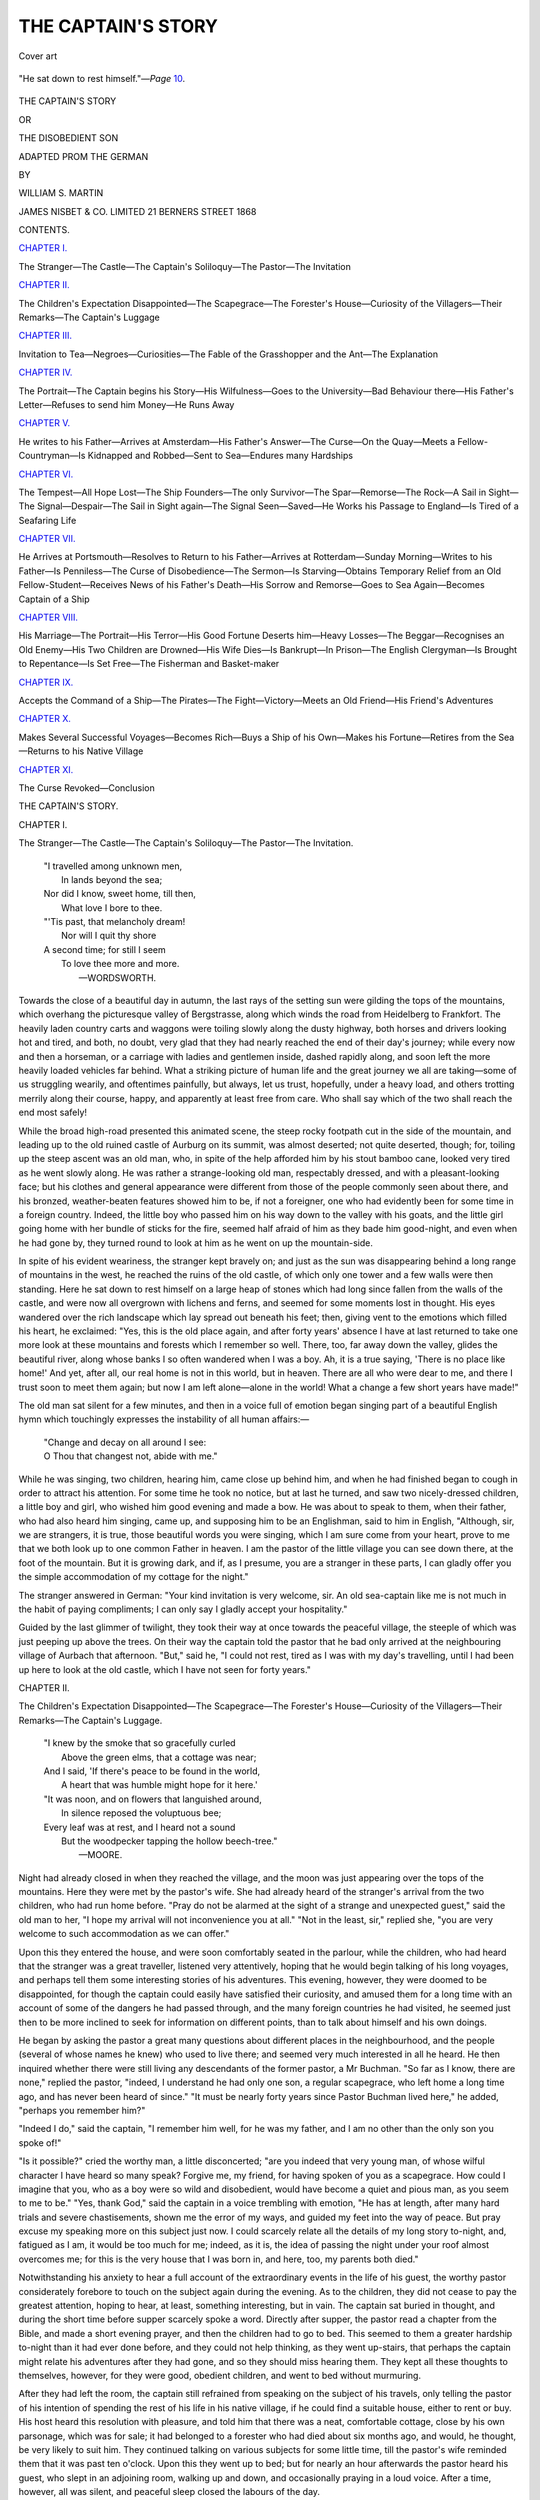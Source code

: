 .. -*- encoding: utf-8 -*-

.. meta::
   :PG.Id: 51188
   :PG.Title: The Captain's Story
   :PG.Released: 2016-02-11
   :PG.Reposted: 2016-03-02 textual corrections applied
   :PG.Rights: Public Domain
   :PG.Producer: Al Haines
   :DC.Creator: William \S. Martin
   :DC.Title: The Captain's Story
              or The Disobedient Son
   :DC.Language: en
   :DC.Created: 1868
   :coverpage: images/img-cover.jpg

===================
THE CAPTAIN'S STORY
===================

.. clearpage::

.. pgheader::

.. container:: coverpage

   .. vspace:: 3

   .. _`Cover art`:

   .. figure:: images/img-cover.jpg
      :figclass: white-space-pre-line
      :align: center
      :alt: Cover art

      Cover art

   .. vspace:: 4

.. container:: frontispiece

   .. _`"He sat down to rest himself."`:

   .. figure:: images/img-front.jpg
      :figclass: white-space-pre-line
      :align: center
      :alt: "He sat down to rest himself."—*Page* 10.

      "He sat down to rest himself."—*Page* `10`_.

   .. vspace:: 4

.. container:: titlepage center white-space-pre-line

   .. class:: xx-large bold

      THE CAPTAIN'S STORY

   .. class:: medium

      OR

   .. class:: large bold

      THE DISOBEDIENT SON

   .. class:: medium

      ADAPTED PROM THE GERMAN

   .. vspace:: 2

   .. class:: medium

      BY

   .. class:: medium

      WILLIAM S. MARTIN

   .. vspace:: 3

   .. class:: medium

      JAMES NISBET & CO. LIMITED
      21 BERNERS STREET
      1868

   .. vspace:: 4

.. class:: center large bold

   CONTENTS.

.. vspace:: 2

.. class:: center

   `CHAPTER I.`_

.. class:: noindent small

The Stranger—The Castle—The Captain's
Soliloquy—The Pastor—The Invitation


.. vspace:: 2

.. class:: center

   `CHAPTER II.`_

.. class:: noindent small

The Children's Expectation Disappointed—The
Scapegrace—The Forester's House—Curiosity
of the Villagers—Their Remarks—The
Captain's Luggage


.. vspace:: 2

.. class:: center

   `CHAPTER III.`_

.. class:: noindent small

Invitation to Tea—Negroes—Curiosities—The
Fable of the Grasshopper and the Ant—The
Explanation


.. vspace:: 2

.. class:: center

   `CHAPTER IV.`_

.. class:: noindent small

The Portrait—The Captain begins his Story—His
Wilfulness—Goes to the University—Bad
Behaviour there—His Father's Letter—Refuses
to send him Money—He Runs Away


.. vspace:: 2

.. class:: center

   `CHAPTER V.`_

.. class:: noindent small

He writes to his Father—Arrives at
Amsterdam—His Father's Answer—The Curse—On the
Quay—Meets a Fellow-Countryman—Is
Kidnapped and Robbed—Sent to
Sea—Endures many Hardships


.. vspace:: 2

.. class:: center

   `CHAPTER VI.`_

.. class:: noindent small

The Tempest—All Hope Lost—The Ship
Founders—The only Survivor—The
Spar—Remorse—The Rock—A Sail in Sight—The
Signal—Despair—The Sail in Sight
again—The Signal Seen—Saved—He Works
his Passage to England—Is Tired of a
Seafaring Life


.. vspace:: 2

.. class:: center

   `CHAPTER VII.`_

.. class:: noindent small

He Arrives at Portsmouth—Resolves to Return
to his Father—Arrives at Rotterdam—Sunday
Morning—Writes to his Father—Is
Penniless—The Curse of Disobedience—The
Sermon—Is Starving—Obtains Temporary
Relief from an Old Fellow-Student—Receives
News of his Father's Death—His
Sorrow and Remorse—Goes to Sea
Again—Becomes Captain of a Ship


.. vspace:: 2

.. class:: center

   `CHAPTER VIII.`_

.. class:: noindent small

His Marriage—The Portrait—His Terror—His
Good Fortune Deserts him—Heavy Losses—The
Beggar—Recognises an Old Enemy—His
Two Children are Drowned—His
Wife Dies—Is Bankrupt—In Prison—The
English Clergyman—Is Brought to
Repentance—Is Set Free—The Fisherman and
Basket-maker


.. vspace:: 2

.. class:: center

   `CHAPTER IX.`_

.. class:: noindent small

Accepts the Command of a Ship—The
Pirates—The Fight—Victory—Meets an Old
Friend—His Friend's Adventures


.. vspace:: 2

.. class:: center

   `CHAPTER X.`_

.. class:: noindent small

Makes Several Successful Voyages—Becomes
Rich—Buys a Ship of his Own—Makes his
Fortune—Retires from the Sea—Returns to
his Native Village


.. vspace:: 2

.. class:: center

   `CHAPTER XI.`_

.. class:: noindent small

The Curse Revoked—Conclusion

.. vspace:: 4

.. _`CHAPTER I.`:

.. class:: center x-large bold

   THE CAPTAIN'S STORY.

.. vspace:: 2

.. class:: center large bold

   CHAPTER I.

.. vspace:: 2

.. class:: noindent small

The Stranger—The Castle—The Captain's
Soliloquy—The Pastor—The Invitation.

.. vspace:: 2

..

   |  "I travelled among unknown men,
   |    In lands beyond the sea;
   |  Nor did I know, sweet home, till then,
   |    What love I bore to thee.

   |  "'Tis past, that melancholy dream!
   |    Nor will I quit thy shore
   |  A second time; for still I seem
   |    To love thee more and more.
   |                              —WORDSWORTH.

.. vspace:: 2

Towards the close of a beautiful day in
autumn, the last rays of the setting sun were
gilding the tops of the mountains, which
overhang the picturesque valley of
Bergstrasse, along which winds the road from
Heidelberg to Frankfort.  The heavily laden
country carts and waggons were toiling
slowly along the dusty highway, both horses
and drivers looking hot and tired, and both,
no doubt, very glad that they had nearly
reached the end of their day's journey; while
every now and then a horseman, or a
carriage with ladies and gentlemen inside,
dashed rapidly along, and soon left the more
heavily loaded vehicles far behind.  What a
striking picture of human life and the great
journey we all are taking—some of us
struggling wearily, and oftentimes painfully, but
always, let us trust, hopefully, under a heavy
load, and others trotting merrily along their
course, happy, and apparently at least free
from care.  Who shall say which of the two
shall reach the end most safely!

While the broad high-road presented this
animated scene, the steep rocky footpath cut
in the side of the mountain, and leading up
to the old ruined castle of Aurburg on its
summit, was almost deserted; not quite
deserted, though; for, toiling up the steep
ascent was an old man, who, in spite of the
help afforded him by his stout bamboo cane,
looked very tired as he went slowly along.
He was rather a strange-looking old man,
respectably dressed, and with a pleasant-looking
face; but his clothes and general
appearance were different from those of the
people commonly seen about there, and his
bronzed, weather-beaten features showed him
to be, if not a foreigner, one who had
evidently been for some time in a foreign
country.  Indeed, the little boy who passed
him on his way down to the valley with his
goats, and the little girl going home with
her bundle of sticks for the fire, seemed half
afraid of him as they bade him good-night,
and even when he had gone by, they turned
round to look at him as he went on up the
mountain-side.

.. _`10`:

In spite of his evident weariness, the
stranger kept bravely on; and just as the
sun was disappearing behind a long range
of mountains in the west, he reached the
ruins of the old castle, of which only one
tower and a few walls were then standing.
Here he sat down to rest himself on a large
heap of stones which had long since fallen
from the walls of the castle, and were now
all overgrown with lichens and ferns, and
seemed for some moments lost in thought.
His eyes wandered over the rich landscape
which lay spread out beneath his feet; then,
giving vent to the emotions which filled his
heart, he exclaimed: "Yes, this is the old
place again, and after forty years' absence
I have at last returned to take one more
look at these mountains and forests which
I remember so well.  There, too, far away
down the valley, glides the beautiful river,
along whose banks I so often wandered
when I was a boy.  Ah, it is a true saying,
'There is no place like home!'  And yet,
after all, our real home is not in this world,
but in heaven.  There are all who were dear
to me, and there I trust soon to meet them
again; but now I am left alone—alone in
the world!  What a change a few short
years have made!"

The old man sat silent for a few minutes,
and then in a voice full of emotion began
singing part of a beautiful English hymn
which touchingly expresses the instability of
all human affairs:—

   |  "Change and decay on all around I see:
   |  O Thou that changest not, abide with me."

.. vspace:: 2

While he was singing, two children,
hearing him, came close up behind him, and
when he had finished began to cough in
order to attract his attention.  For some
time he took no notice, but at last he turned,
and saw two nicely-dressed children, a little
boy and girl, who wished him good evening
and made a bow.  He was about to speak to
them, when their father, who had also heard
him singing, came up, and supposing him to
be an Englishman, said to him in English,
"Although, sir, we are strangers, it is true,
those beautiful words you were singing,
which I am sure come from your heart,
prove to me that we both look up to one
common Father in heaven.  I am the pastor
of the little village you can see down there,
at the foot of the mountain.  But it is
growing dark, and if, as I presume, you are a
stranger in these parts, I can gladly offer
you the simple accommodation of my cottage
for the night."

The stranger answered in German: "Your
kind invitation is very welcome, sir.  An old
sea-captain like me is not much in the habit
of paying compliments; I can only say I
gladly accept your hospitality."

Guided by the last glimmer of twilight,
they took their way at once towards the
peaceful village, the steeple of which was
just peeping up above the trees.  On their
way the captain told the pastor that he bad
only arrived at the neighbouring village of
Aurbach that afternoon.  "But," said he, "I
could not rest, tired as I was with my day's
travelling, until I had been up here to look
at the old castle, which I have not seen for
forty years."





.. vspace:: 4

.. _`CHAPTER II.`:

.. class:: center large bold

   CHAPTER II.

.. vspace:: 2

.. class:: noindent small

The Children's Expectation Disappointed—The
Scapegrace—The Forester's House—Curiosity of the
Villagers—Their Remarks—The Captain's Luggage.

.. vspace:: 2

..

   |  "I knew by the smoke that so gracefully curled
   |    Above the green elms, that a cottage was near;
   |  And I said, 'If there's peace to be found in the world,
   |    A heart that was humble might hope for it here.'

   |  "It was noon, and on flowers that languished around,
   |    In silence reposed the voluptuous bee;
   |  Every leaf was at rest, and I heard not a sound
   |    But the woodpecker tapping the hollow beech-tree."
   |                                                —MOORE.

.. vspace:: 2

Night had already closed in when they
reached the village, and the moon was just
appearing over the tops of the mountains.
Here they were met by the pastor's wife.
She had already heard of the stranger's
arrival from the two children, who had run
home before.  "Pray do not be alarmed at
the sight of a strange and unexpected guest,"
said the old man to her, "I hope my arrival
will not inconvenience you at all."  "Not in
the least, sir," replied she, "you are very
welcome to such accommodation as we can offer."

Upon this they entered the house, and
were soon comfortably seated in the parlour,
while the children, who had heard that the
stranger was a great traveller, listened very
attentively, hoping that he would begin
talking of his long voyages, and perhaps tell
them some interesting stories of his
adventures.  This evening, however, they were
doomed to be disappointed, for though the
captain could easily have satisfied their
curiosity, and amused them for a long time with
an account of some of the dangers he had
passed through, and the many foreign
countries he had visited, he seemed just then to
be more inclined to seek for information on
different points, than to talk about himself
and his own doings.

He began by asking the pastor a great
many questions about different places in the
neighbourhood, and the people (several of
whose names he knew) who used to live
there; and seemed very much interested in
all he heard.  He then inquired whether
there were still living any descendants of
the former pastor, a Mr Buchman.  "So
far as I know, there are none," replied the
pastor, "indeed, I understand he had only
one son, a regular scapegrace, who left home
a long time ago, and has never been heard of
since."  "It must be nearly forty years since
Pastor Buchman lived here," he added, "perhaps
you remember him?"

"Indeed I do," said the captain, "I remember
him well, for he was my father, and I am
no other than the only son you spoke of!"

"Is it possible?" cried the worthy man,
a little disconcerted; "are you indeed that
very young man, of whose wilful character I
have heard so many speak?  Forgive me, my
friend, for having spoken of you as a
scapegrace.  How could I imagine that you, who
as a boy were so wild and disobedient, would
have become a quiet and pious man, as you
seem to me to be."  "Yes, thank God," said
the captain in a voice trembling with
emotion, "He has at length, after many hard
trials and severe chastisements, shown me
the error of my ways, and guided my feet
into the way of peace.  But pray excuse my
speaking more on this subject just now.  I
could scarcely relate all the details of my
long story to-night, and, fatigued as I am, it
would be too much for me; indeed, as it is,
the idea of passing the night under your
roof almost overcomes me; for this is the
very house that I was born in, and here, too,
my parents both died."

Notwithstanding his anxiety to hear a
full account of the extraordinary events in
the life of his guest, the worthy pastor
considerately forebore to touch on the subject
again during the evening.  As to the children,
they did not cease to pay the greatest
attention, hoping to hear, at least, something
interesting, but in vain.  The captain sat
buried in thought, and during the short time
before supper scarcely spoke a word.  Directly
after supper, the pastor read a chapter
from the Bible, and made a short evening
prayer, and then the children had to go to
bed.  This seemed to them a greater
hardship to-night than it had ever done before,
and they could not help thinking, as they
went up-stairs, that perhaps the captain
might relate his adventures after they had
gone, and so they should miss hearing them.
They kept all these thoughts to themselves,
however, for they were good, obedient
children, and went to bed without murmuring.

After they had left the room, the captain
still refrained from speaking on the subject
of his travels, only telling the pastor of his
intention of spending the rest of his life in
his native village, if he could find a suitable
house, either to rent or buy.  His host heard
this resolution with pleasure, and told him
that there was a neat, comfortable cottage,
close by his own parsonage, which was for
sale; it had belonged to a forester who had
died about six months ago, and would, he
thought, be very likely to suit him.  They
continued talking on various subjects for
some little time, till the pastor's wife
reminded them that it was past ten o'clock.
Upon this they went up to bed; but for
nearly an hour afterwards the pastor heard
his guest, who slept in an adjoining room,
walking up and down, and occasionally
praying in a loud voice.  After a time, however,
all was silent, and peaceful sleep closed
the labours of the day.

The next morning the two children were
the first down-stairs.  They had always been
accustomed to get up early, and little Willie,
when only four years old, once said to his
father, "Isn't it a shame, papa, to let the
sun get up before we do?  He must be more
tired than we are, for he has such a long
way to go every day."  Their father usually
employed the first part of the morning in
taking them both out for a walk, either up
the mountains, or in the fields, or perhaps
into the forest, where they would gather
ferns or flowers, and get him to tell them
their names.  But to-day they seemed so
anxious to hear the captain's adventures, that
they did not like to go out far, for fear they
might miss some opportunity of hearing his
story; and they could scarcely contain their
joy when their mother told them that he
was not going to leave Dornbach (that was
the name of the village), but was going to
live at the forester's house.

In a retired country village like
Dornbach, where everything went on from one
week's end to another in the same quiet
manner, it was rarely indeed that anything
occurred to furnish the villagers with a new
topic of conversation, and every traveller
who stopped at the road-side inn, if it were
only to bait his horse, created quite a
sensation.  If the stranger should happen to get
into conversation with any one, for the next
three days at least every one in the place
would be talking about him.  This was
specially the case now when the report was
spread that the captain of a ship had arrived
at the parsonage, not for a passing visit, but
with the intention of settling in the
neighbourhood; and when it was further reported
that this old captain was no other than the
much talked-of son of the late Pastor
Buchman, well remembered by the older
inhabitants as the scapegrace, the excitement
of the good people of Dornbach was immense.
This was now the subject of everybody's
conversation.  The people all seemed
to have forgotten their ordinary occupations;
everywhere they were to be seen gathered
together in groups, talking about the news of
the day, of which, however, as yet they knew
very little.

"Oh yes, I have seen him," said old
Hannah; "I saw him yesterday, when he
first came to the village."

"Is he not very rich?" asked another.

"Of course he is," said Frau Margaret;
"how can he be otherwise, if he is really the
captain of a ship?  I'm sure he must have
a million of money."

"A million of money!" muttered the old
bailiff; "if he had half as much as that he
would never think of shutting himself up in
an out-of-the-way village like this."

"If he had twice as much," said old father
Nicholas, with an air of irony, "he would
not have it long, if he is anything like what
he used to be.  Ah, I remember him well:
I was at school with him, and if ever there
was a spendthrift in the world, one who did
not even seem to know there was such a
word as 'save,' believe me, he is the man."

In short, every one had something to say
on the subject, in spite of the fact that no
one knew anything about it; and after a
great deal had been said, they came to the
conclusion that there was nothing for it but
to wait and see what would happen.

While all this was going on in the village,
the captain had sent down to the inn at
Aurbach, where he had left his luggage, and
ordered it to be sent to Dornbach, to his
new house, which the bailiff had put into
good repair for him.  He had also borrowed
some necessary furniture from his good
friend the pastor, until he could get some
of his own from the neighbouring town.
When the cart arrived with his boxes and
portmanteaus in it, the curiosity of the
villagers received a fresh impetus.  "What
can he have in that strong-looking box?"
said one.  "If it were money, two men could
could never carry it.  And look what a
number of packages besides!  I can't think
what a single man can want with so much
luggage."

"How do you know he is single?" answered
another: "he may, for all we know, have a
wife and family, who will come down here
when his house is ready for them."

"Well, well, perhaps that is it," said a
third, who stood opposite; "we must wait
and see."

Willie and his sister Mary were quite as
curious as any one else, and kept asking their
papa what all those boxes contained.  "I
really do not know," was his answer; "perhaps
when he has unpacked them he will show
you some day, if you are good children."

The captain soon set to work unpacking,
but for more than a week he did not ask any
of his friends to go and look at his treasures.
Even the old servant whom he had engaged
was not allowed to go into the room where
most of his boxes were, so that for a time
every one's curiosity remained unsatisfied.
As it was only a few steps through his garden
(which joined that of the pastor) to the
parsonage, he had made arrangements with
the pastor's wife to dine with them regularly,
so that he might not be troubled with the
duties of housekeeping.





.. vspace:: 4

.. _`CHAPTER III.`:

.. class:: center large bold

   CHAPTER III.

.. vspace:: 2

.. class:: noindent small

Invitation to Tea—Negroes—Curiosities—The Fable of
the Grasshopper and the Ant—The Explanation.

.. vspace:: 2

..

   |  "Now stir the fire, and close the shutters fast,
   |  Let fall the curtains, wheel the sofa round;
   |  And while the bubbling and loud hissing urn
   |  Throws up a steamy column, and the cups,
   |  That cheer but not inebriate, wait on each,
   |  So let us welcome peaceful evening in."
   |                                      —COWPER.

.. vspace:: 2

One evening, a little more than a week after
the captain had moved into the forester's
house, he invited the pastor and his wife and
the two children to go and take tea with him.
On arriving at the house they were shown
at once into the room which had been kept so
securely locked up since the luggage had
arrived, and were delighted at seeing the
result of his labours.  The children, too,
were much amused with looking at some
tapestry which covered one of the walls,
representing three black slaves in the act of
handing coffee and refreshments to the
visitors.  These were as large as life, and so
well done, that at first the children were
quite frightened, believing them to be real
negroes.  When they were all seated, the
captain gave them some genuine and very
rare tea served in fine porcelain cups which
he had brought from China, and also some
nice preserved fruits and sweetmeats from
the Indies.  The room was quite full of
curiosities of all kinds, and the pastor's wife
was much interested in looking at some
beautiful silks from the Levant, and several
curiously carved boxes containing spices from
the Molucca Islands, and also coffee and
cocoa-berries, cotton-pods, and specimens
of many other useful articles, which in their
prepared state were well known to her.

The chief attraction for the pastor and the
two children was a fine collection of objects
of natural history, which the captain had
already found time to put in order.  There
were some stuffed birds from foreign countries,
which the captain had shot, and several
cases containing a great many splendid
butterflies from Brazil.  They saw also,
hanging on the walls of the room, wooden
spears and roughly-made axes, with bows
and arrows, and other weapons used by the
savages of different countries which their
host had visited.  On the mantel-piece, too,
were some lumps of amber from the Black
Sea, porphyry from the ruins of Carthage,
large shells and fine pieces of coral, agate,
and many other curiosities from the sea.
Beside the large shells on the mantel-piece,
there was a beautiful collection of smaller
ones in a small cabinet on the sideboard.
In another cabinet, which was made of
ebony, and handsomely inlaid with
mother-of-pearl and silver, they were shown a
valuable assortment of precious stones from
Persia and the Indies.

The delight of the children when they
saw all these curiosities was unbounded,
and they asked so many questions, first
about one thing they saw and then about
another, that it was impossible for the
captain to satisfy their curiosity in one
evening.  When the time came for them
to go home, they were very sorry, but were
consoled by the hope of often visiting their
kind friend, and getting him to tell them all
about his different treasures.  After this first
visit, the children were often allowed to go
over to see the captain, and each time they
did so he had something new to surprise
them with—either some curiosity to show
them, or perhaps a long and interesting story
to tell them about some of the foreign
countries he had visited.  Sometimes, too,
he would let them read to him out of a little
book full of pretty stories and fables which
he had bought, and then he would explain to
them all that they read.

One day they had been reading the fable
of the grasshopper and the ant, in which the
grasshopper is represented as blaming the
ant for working so hard during the fine
summer weather, instead of enjoying the
bright sunshine, and leaving the future to
take care of itself.  The ant replies that she
knows it is very pleasant to have nothing
to do but to play and sing among the grass
and the flowers, but instinct has taught her
that the bright warm weather must in time
be exchanged for cold gloomy days with
frost and snow, when no food is to be got,
and so she is seeking, while she has an
opportunity, to lay up a store against a rainy
day.  The captain asked little Mary if she
knew what was meant by the grasshopper in
the fable.  "I don't know," was her answer;
"but I think it must mean a man."

"Yes, my dear," said he, "it does represent
a man; but what sort of man?  Perhaps
Willie can tell us."

"I suppose," said Willie, after thinking a
little while, "that the grasshopper in the
fable is intended to represent those people
who live without any care for the future, and
who, when they have plenty of everything
around them, forget that a time may come
when they will not be able to work, and who
never lay up anything for their future wants."

"That is quite right," said the captain,
"and we may learn, too, from this fable, to
make a good use of our opportunities while
we have them,—not only to lay by money as
a provision for old age, but, while we are
young, to try by diligence and study to lay
in a store of useful knowledge, and above all
to 'remember our Creator in the days of our
youth,' instead of leaving it to an old age,
which we may never live to see."





.. vspace:: 4

.. _`CHAPTER IV.`:

.. class:: center large bold

   CHAPTER IV.

.. vspace:: 2

.. class:: noindent small

The Portrait—The Captain begins his Story—His
Wilfulness—Goes to the University—Bad Behaviour
there—His Father's Letter—Refuses to send him
Money—He Runs Away.

.. vspace:: 2

..

   |  "In all my wanderings round this world of care,
   |  In all my griefs—and God has given my share—
   |  I still had hopes, my latest hours to crown,
   |  Amidst these humble bowers to lay me down;
   |   \*      \*      \*      \*      \*
   |  Around my fire an evening group to draw,
   |  And tell of all I felt, and all I saw."
   |                                      —GOLDSMITH.

.. vspace:: 2

Every time the pastor went to see the captain,
he could not help noticing that his eyes
were very often fixed on a portrait which
hung just over the looking-glass, and he
noticed, too, that whenever he was looking at
it, his eyes were filled with tears.  At first,
from a feeling of delicacy, he did not like to
ask him the cause of this; but at length he
thought that his title of friend added to that
of pastor made it his duty to endeavour to
free his friend from the burden of some
unhappy memory, under which he was
evidently labouring.  One day, then, when he
found him alone, he said to him, "My dear
friend, how is it that you are always gazing
at that portrait with such an expression of
sadness on your countenance?"

"All, my dear pastor," answered the captain,
"your question touches the spring of all
my grief.  Even now, that all my wanderings
are over, and I am settled down here, leading
such a peaceful, quiet life in my native village,
how can I be happy when every moment the
memory of him whose face you see there
comes up before my mind?"

"Whose portrait is it, then?" asked the pastor.

"It is my father's," was the reply; "but for
you to fully understand my feelings when I
think of him, you must know something of my
history; and as the present is a good
opportunity, I will relate my story to you and to
your family.  I should like you all to know
what troubles I have passed through."

The pastor's wife and children did not
want asking twice to come and listen to
the captain's adventures, which they had
so long been hoping and longing to hear.
When they had all come and were seated,
he began his story.

"I was, as you know, born in this village
in the year 17—.  Shortly after my birth,
my mother died, leaving me, her only child,
to my father's care.  He, sadly distressed at
her loss, resolved never to marry again.  He
was a pious and very learned man, and as I
grew up he took great pains to instruct me
in the fear of God; but his parochial duties
and his studies prevented him from having
me constantly under his own eye.  I was,
indeed, left in a great measure to the care of
an old aunt, who was very deaf, and whose
weak, easy good-nature could not restrain
my naturally headstrong disposition, so that
I had no lack of opportunities for disobeying
my father's commands, and satisfying my
own taste for amusements of which he did
not approve.  I never found any difficulty in
learning, and indeed could always get my
tasks done long before the time I had to say
them, so that I had a great deal of spare time
on my hands which I used to spend in the
streets, playing with the little boys of the
village, who taught me a great many bad
habits.  Whenever I was found out, it is
true, I was severely punished, and for a little
while was more sharply looked after, but I
too often managed to deceive my father, and
did not hesitate even at falsehoods in order
to be able to follow the bent of my own bad
disposition.

"My father had intended that I should
become a pastor like himself.  My taste,
however, was rather for a life of travels; but
I dared not set up my will in opposition to
his, and in my eighteenth year I left his
house and entered the University at Giessen.
The liberty which the students there
enjoyed pleased me amazingly, and I endeavoured
to avail myself of it to the utmost.
I studied, however, with great diligence, and
my natural aptitude for learning always left
me plenty of time to devote to pleasure.
Little by little I found my studies become
irksome to me, and my desire for amusement
increase, until at length I entirely gave up
all serious occupations, and used to pass all
my time either in pleasure-parties or in the
public house.  Before I left home my bad
behaviour had gained for me the name of
the Scapegrace, and at the University I did
my best to show myself worthy of the title.

"It was not long before my father was
informed of my disorderly conduct, and you
can understand what impression such a
report made upon him.  He wrote me a
most affectionate letter, full of the most
touching exhortations to give up my evil
course.  This at the time sensibly moved
me, and made me seriously resolve to turn
over a new leaf.  Soon, however, my love of
pleasure, aided by the influence of bad
companions, made me break through all my good
resolutions; I was ashamed of what my
associates called my weakness, and I soon
fell lower than ever.  Oh how deeply has
the experience of that time proved to me the
truth of that saying of an old French writer,
'The being ashamed of what is right is the
root and source of all our misery.'

"When my father saw that all his exhortations
were without effect, and all my promises
without any result, he tried the plan
of refusing to send me any more money,
hoping that the want of means to indulge
my bad habits would bring me back to a
better frame of mind.  This plan, however,
was far from being successful.  I soon got
into debt, and when at last no one would
trust me any longer, I sold my books and
every article of value that I had, and getting
on the coach, I resolved to make my way to
Amsterdam and go to sea.  The journey to
Amsterdam suited me very well, for I found
most of my travelling companions were young
men of about my own stamp, and with them
I passed the time pleasantly enough.  Over
and over again, I repeated to myself the
foolish wish, 'Oh that I could be always as
happy as I am now.'"





.. vspace:: 4

.. _`CHAPTER V.`:

.. class:: center large bold

   CHAPTER V.

.. vspace:: 2

.. class:: noindent small

He writes to his Father—Arrives at Amsterdam—His
Father's Answer—The Curse—On the Quay—Meets
a Fellow Countryman—Is Kidnapped and Robbed—Sent
to Sea—Endures many Hardships.

.. vspace:: 2

.. class:: noindent small

"Thorns and snares are in the way of the froward: he
that doth keep his soul shall be far from
them."—PROV. xxii. 5.

.. vspace:: 2

"Before quitting Giessen I had written
to my father to tell him of my resolution,
and I had also the effrontery to ask him to
send me some money.  He was, you may be
sure, deeply grieved on receiving such a
letter, but when I reached Amsterdam I
found an answer from him, in which he
enclosed £20.  The letter contained the most
earnest and affectionate exhortations to me
to return and repent, assuring me of his
willingness to forgive me if I did so; if,
however, in spite of all he could say, I
should refuse and still persist in my mad
and wicked course, he added, 'My curse
shall be upon you, and follow you always.'  I
was much agitated by these terrible words,
and I seriously thought when I read them
that I dared not go on; but whether it was
that I was ashamed to go back, or from my
desire to travel about the world, or the idea
that such a threat uttered, I was sure, in a
moment of anger, would never be fulfilled, I
hardened my heart against my better feelings,
and obstinately persisted in the course I
had chosen.  Alas, how soon was I to know,
by bitter experience, the terrible effects of a
father's curse!

"However, I strove to dismiss all such
thoughts from my mind, and went down to
the quay with all my money, nearly £30, in
my pocket, to look out for a ship about to
sail either for North America or the Indies.
I was not very particular which, my great
desire being to get to sea as soon as possible,
and then, I thought, my happiness will
begin.  Having heard that there was a fine
vessel then loading for Surinam, I took a
boat and went on board to see the captain,
but I soon found my means were insufficient
for such a long voyage, and returned from
the ship quite low-spirited.  This may seem
strange, but it is a fact that whenever we
are doing wrong wilfully, and pursuing any
course which our conscience cannot approve,
the slightest repulse is sufficient to cause us
great uneasiness, and any little hindrance we
may meet with, which at another time we
should think nothing of, is then enough to
make us quite unhappy.  This was the case
with me, and I felt very miserable as I was
walking up and down the quay.  The course
I had chosen was one of disobedience and
sin, and I was realising the truth of the
words, 'There is no peace to the wicked.'

"I had been walking up and down for
nearly a quarter of an hour in this way,
when on raising my eyes I noticed a
well-dressed young man apparently waiting to
speak to me.  When I got near him he
bowed politely, and addressed me in German,
'Excuse me, sir, but you seem to be a
stranger in this town, and, if I am not
mistaken, a German.  I am also quite a
stranger here, and I am rejoiced to meet
with a fellow-countryman.'  I was very glad
to hear this, and assured him of the pleasure
I felt at meeting him, and thus we soon got
into conversation together.

"When he heard that I intended to go
abroad, and thought of going to North
America, he seemed agreeably surprised,
and told me that he had just engaged a
passage to New York in a vessel which was
to sail the next day, and added, 'If you like,
I can take you to the captain's house, for I
think he has room for another passenger, and
on our way we can see the vessel, which is
not far from here.'  I thanked him for his
kind offer, and we walked arm in arm down
the quay, where he soon showed me the
ship riding at anchor.  She was a fine vessel,
newly painted, and looking very trim and
neat.  It seemed a very long way to the
captain's house, and I am sure we must have
gone more than a mile together before we
got there.  My new friend seemed to know
the house well, and led me down several
passages, to a little room at the back of the
premises, where he left me, telling me he
would go and call the captain.  As he went
out, I heard a slight grating noise, as though
he had locked the door after him; and,
though I quite laughed at the idea, yet after
waiting impatiently for nearly half-an-hour
for the captain to come, I thought I would
just look up and down the passage and see
if I could find any one who would tell me
where he was.

"On reaching the door, you may imagine
my consternation at finding it was indeed
locked.  Horror seized me, for I found I
was like a mouse caught in a trap.  I flew
to the window and found it was securely
nailed down, and then saw, what I had not
noticed before, that it was guarded outside
by stout iron bars.  I now began to realise
the situation I was in, and concluded that
I was the victim of one of those crimps,
or kidnappers, who in those times infested
seaport towns, and, as I had read, used all
manner of artifices to decoy unwary travellers
into their dens in order to rob them, and
then sell them into the military service of
some distant colony.  This thought almost
drove me frantic.  I tore my hair and wrung
my hands, and stamped on the floor with my
feet.  I screamed and called for help, but all
in vain: my prison was too well chosen for
my cries to reach any but the persons of the
house, and after an hour spent in vain
endeavours to escape, I sank exhausted into a
chair, and sullenly awaited my fate.

"After waiting about two hours (as it
seemed to me) in this terrible state of rage,
grief, and despair, I heard the door unlocked
and prepared myself to make one desperate
effort for my liberty.  The door was thrown
open, and I felt my last chance of escape was
gone, when I saw two men enter with pistols,
loaded and cocked, in their hands.  They
soon compelled me, by threats of instant
death if I resisted, to hand over all my
money to them, and then I was obliged to
change my clothes for a very dirty sailor's
dress which one of them had brought with
him.  They were deaf to all my entreaties
for pity, and though I wept and besought
them to let me go, even if they took all I
had from me, and promised them a liberal
reward, it was all in vain; they took no
notice whatever of my complaints, and
merely putting down some bread and cheese,
and a mug of water on the table, they
gathered up all my clothes, and left me to
my own reflections.

"When night came on, I was again aroused
and taken out of the house by a back-door
and conveyed on board a ship, where I found
several other young men, who, I concluded
from their melancholy and dejected air, were
in a similar predicament to myself.  Our
captors were too numerous and well-armed for
resistance to be of any avail, and as I could
see that anything of the kind must only end
in making our situation still worse than it
was, I made up my mind to suffer all my
misery as patiently as I could.

"As long as we were in sight of the land
we were kept down in the hold, and
carefully guarded day and night by armed men,
and I was quite thankful when we got well
out to sea, and were allowed to go on deck.
We soon found, however, that our masters
had no intention of letting us be idle during
the voyage, for we were kept constantly
employed about the ship, and made to do all
the hardest and dirtiest work.  This was
very distasteful to me with my lazy habits,
for I had never done a day's hard work
before in my life, and latterly even study
had become quite irksome to me.  The curse
which my father had pronounced upon me
had already begun to be terribly fulfilled,
and I now began to believe that it was
indeed to follow me always."





.. vspace:: 4

.. _`CHAPTER VI.`:

.. class:: center large bold

   CHAPTER VI.

.. vspace:: 2

.. class:: noindent small

The Tempest—All Hope Lost—The Ship Founders—The
only Survivor—The Spar—Remorse—The Rock—A
Sail in Sight—The Signal—Despair—The Sail in
Sight again—The Signal Seen—Saved—He Works
his Passage to England—Is Tired of a Seafaring Life.

.. vspace:: 2

..

   |  "Colder and louder blew the wind,
   |    A gale from the north-east;
   |  The snow fell hissing in the brine,
   |    And the billows frothed like yeast.

   |  "Down came the storm and smote amain
   |    The vessel in its strength;
   |  She shuddered and paused, like a frighted steed,
   |    Then leaped her cable's length."
   |                                  —LONGFELLOW.

.. vspace:: 2

"When I was at the university, I had indeed
been accustomed to low society; but when I
came to hear the conversation of some of the
sailors on board, my hair stood on end with
horror.  I would have given anything to
have been employed in some way, so that I
might have avoided hearing all day long the
terrible oaths of these wicked men,
compared with whom I seemed to myself to be
a very model of excellence; but as I had
neglected the study of mathematics when I
had the opportunity, I had not sufficient
knowledge of the principles of navigation to
be employed in anything but manual labour.

"Our ship was freighted for Batavia, so that
I had no hope of any change for the better
in my miserable condition for a long time,
and my wretchedness reached its height
when I was told that on our arrival I should
be compelled to join a regiment of Dutch
troops.  No life, indeed, could be less to my
taste than that of a soldier, on account of the
strict discipline which is always enforced in
the army.  It was, however, decreed that we
should never reach our destination.

"Soon after we had crossed the Line, a
sudden and violent gale drove our vessel
out of her course, and for two days and
nights we were driving at the mercy of the
wind.  No sooner had we succeeded in
making some little way against this gale,
than a violent tempest arose, and we were
obliged to devote all our attention to saving
the ship.  AH round the ship the sea and
sky were enveloped in thick darkness, broken
by repeated flashes of lightning, which served
only to show us the danger of our position.
At one moment the vessel rose on the tops
of the immense mountain-like waves, and
the instant after plunged down into a vast
hollow, leaving the waters standing up around
us like a wall.  While one party of the
sailors were trying in vain to furl the sails,
the rest were kept busily at work at the
pumps.  By this time the hold was half full
of water, and every moment we were expecting
the ship to go to pieces, as her timbers
were too old and rotten to bear the strain
upon them.  Soon we lost all hope of saving
the ship, and the crew ceased making any
further exertions, every one seeking for some
means of saving his own life.  The vessel
then began to settle deeper and deeper in the
water, and soon after disappeared beneath
the waves.  Before this, however, I had
thrown myself into the sea, and was then
clinging to a part of the mast, which had
been washed away.  Several of the crew
beside myself had sought for safety in a
similar way; but when the sky grew a little
lighter, and I was able to look around me, I
could see no one, I seemed to be the only
survivor.

.. _`"Clinging to a part of the mast which had been washed away."`:

.. figure:: images/img-048.jpg
   :figclass: white-space-pre-line
   :align: center
   :alt: "Clinging to a part of the mast which had been washed away."

   "Clinging to a part of the mast which had been washed away."

"The storm continued to rage furiously all
night, and it was with difficulty that I
managed to keep on the slippery spar which
was now my only support.  All night long,
amid the howling of the tempest, I seemed
to hear my father's words ringing in my ears.
I tried to pray, but remorse was busy in my
heart, and conscience kept repeating to me,
'Why did you not return to your father,
like the prodigal son, when you knew he
was ready to forgive you, and to receive you
with outstretched arms?'  At length this
terrible night, the longest I have ever passed
through, came to an end, and when at last
daylight returned, I was very thankful to see,
close by me, a large rock, which I managed
to reach, though not without great difficulty.
Benumbed as I was with passing the night
in the water, I clung eagerly to it, and, after
resting a while, dragged my weary limbs as
high above the water as I could, and gazed
eagerly out over the wide expanse of sea.
For a long time, however, I looked in vain
for any signs of help; but at length, to my
great joy, I descried a sail far away in the
distance, apparently making towards me.

"I was so weak and faint with my long immersion,
that although this sight seemed to put
new life in me, it was as much as I could do
to clamber up to the top of the rock, and my
hands and feet were much cut by the sharp
shells and edges of rock.  I scarcely noticed
this, so great was my eagerness to make a
signal to the ship I had seen, and to let
those on board know that on this solitary
reef there was a poor shipwrecked mariner.
I had of course no means of making a fire,
so I at once pulled off my shirt and waved
it in the air, as the only way I had to make
myself seen.  All was in vain: the ship was
too far off to notice my signal, and instead of
coming nearer, as I had hoped, she tacked
round on another course, and gradually
disappeared in the distance.

"As the vessel slowly faded away from
my sight, I sank down on the rock in
despair.  My situation was indeed desperate;
the small rock on which I was, was
only about fifty yards in circumference, and
had nothing but a little moss and sea-weed
growing on it.  It is true there were a few
shell-fish clinging to it, but I knew it would
be impossible for me to support myself long
on them, and besides, I had not a drop of
water.  I feared that I had only escaped
death by drowning, to perish more miserably
still by starvation.  But even in this
extremity, God's goodness was watching over
me, although I had so long despised and
forgotten Him.  Suddenly a breeze sprang
up from the westward, and I had the
unspeakable joy of seeing the very ship which
had passed in the morning heave in sight
once more.  Again I waved my shirt in the
air, and made every signal I could think of,
and, after a long time, what was my delight
to see that I was observed.  A boat was soon
lowered, and half an hour afterwards I found
myself on board the good ship *Morning
Star*, homeward bound to England from India.

"The captain received me very kindly, and
supplied me with some dry clothes, giving
me at the same time a good meal, of which I
stood much in need.  The anxiety and
exposure I had undergone, however, made me
quite ill, and for three or four days I was
under the doctor's care.  On my recovery, I
was obliged to work my passage home, and
this employment became so distasteful to
me, that I quite lost all my love of roving,
and made up my mind, if once I got safely
on shore, never again to set my foot on board ship."





.. vspace:: 4

.. _`CHAPTER VII.`:

.. class:: center large bold

   CHAPTER VII.

.. vspace:: 2

.. class:: noindent small

He Arrives at Portsmouth—Resolves to Return to his
Father—Arrives at Rotterdam—Sunday Morning—Writes
to his Father—Is Penniless—The Curse of
Disobedience—The Sermon—Is Starving—Obtains
Temporary Belief from an Old Fellow-Student—Receives
News of his Father's Death—His Sorrow and
Remorse—Goes to Sea Again—Becomes Captain of a Ship.

.. vspace:: 2

..

   |  "Wild is the whirlwind rolling
   |    O'er Afric's sandy plain,
   |  And wild the tempest howling
   |    Along the billowed main;
   |  But every danger felt before—
   |  The raging deep, the whirlwind's roar.
   |  Less dreadful struck me with dismay,
   |  Than what I feel this fatal day."
   |                                —GOLDSMITH.

.. vspace:: 2

"After a favourable voyage we arrived at
Portsmouth, to which port the ship was
bound.  I took leave of the captain to seek
my fortune elsewhere.  He wished me good
luck, and paid me my wages for the
homeward passage, which, however, did not last
me long.  Finding myself again penniless, and
without any means of earning my living, I
resolved to return to my father.  Accordingly,
I shipped as a common sailor on board
a bark bound for Holland.  We had beautiful
weather, and after a very good passage I
landed at Rotterdam.  It was early on a
Sunday morning, and as there was no business
connected with the ship to prevent me,
I thought I could not do less than go to
church, and there give thanks to God for the
great deliverance He had given me.  This
will show that the dangers through which
I had passed, and the experience I had
gained, had not been without some influence
on the state of my soul.  I had become
more serious, my outward conduct, at least,
was much improved; but, notwithstanding
this, I had as yet experienced no real change
of heart.

"Had I but fully realised the meaning of
the sermon I heard that day, I should have
felt that something more than this was
necessary—a real inward purification, and a
complete renunciation, even in thought, of the
sins which had led me astray.  One part of
the discourse ran thus:—'God regards not
only those things which a man does, not
only his outward actions; His eye can also
see our inmost thoughts, and He knows the
true motive of every action of our lives.  He
regards not the outward appearance, but the
inner reality; not the shell, but the kernel;
that is, the inmost feeling and disposition of
the heart; the shell is only the outward act.
He sees the grain, and not the husk only;
the treasure, not the box which contains it;
the sword, and not the scabbard which hides
it from our less penetrating view.  What can
it avail to have the scabbard ornamented
with gold and jewels, if in the day of battle
the sword is found edgeless, and covered
with rust?  Who would value a crop, however
fine it might look as it stands in the
field, if all the ears of corn were blighted and
withered?  Doubtless it is well that our
outward actions should be of the highest and
noblest character; this is indeed the sign of
a well-regulated and religious life; but only
truly are they such when they proceed from
pure and noble motives, and are the expression
of sound principles within.'

"The same day I wrote to my father again,
and told him how I was situated.  I assured
him of my true repentance, and begged him
to send me sufficient money to enable me to
return to him.  But while waiting to hear
from him, I had only about two shillings in
my pocket, and this was entirely gone by
Wednesday.  I knew his reply could not
reach me for four days, and in the meantime
I had not a penny to pay for board and
lodging.  I would not beg, though my
circumstances were really worse than those of
the poorest beggar in the streets, and I had
not then that faith and trust in our heavenly
Father's care, which I have since through
His mercy been enabled to feel.  I knew not
as yet what it was to be a child of God.  I
determined, however, to bear my hunger till
some relief arrived from my father.  All day
on Friday I had literally nothing to eat, and
by Saturday night I felt weak and ill in the
extreme; and still those words of my father
were ringing in my ears, 'My curse shall be
upon you.'  I had long lived in abundance,
and squandered away pounds upon pounds;
now I was to know by experience what it is
to be in want.  In this pitiable condition,
having no means of obtaining a lodging,  I
crept under a boat hauled up upon the beach
for the night, and obtained a few hours'
forgetfulness of my misery.

"When I awoke, I felt very wretched and
low-spirited; but remembering that this was
Sunday, I determined to go to church again
and listen to another sermon, hoping to hear
something there that might afford me some
comfort.  My hope was not in vain.  The
minister spoke most feelingly of the love of
God, and of the care which He takes of all
His creatures.  His text, and the explanation
he gave of it, seemed so exactly suited
to my own case, that I almost thought the
preacher must have known my circumstances,
and chosen it expressly for my benefit.  I
was much affected, and on my return I wrote
on a sheet of paper (which I have ever since
carefully preserved), the following passages,
which seemed peculiarly applicable to my
own case.  The text was from St. Matthew
vi. 26, 'Behold the fowls of the air.'—'Yes,
consider them attentively, for even they can
teach us a lesson.  How beautiful they are! how
lively and active in all their motions!
They of all created things seem specially
adapted to give delight to the eye of man by
their brilliant plumage and graceful
evolutions, and to charm his ears by their
melodious songs.  Their homes are in the tops of
the highest trees; they wing their course
far up above our heads, and indeed seem to
belong more to heaven than to earth.

"'Let us consider now what we are told
about them in the text.  "They sow not,
neither do they reap."  They are, in fact,
utterly ignorant of the fact that an ear of
corn sown carefully in the ground would in
due season bring forth sixty or a hundred-fold.
They see the berries and the corn,
about the growth of which they have never
troubled themselves, and there they find
enough for their daily wants.  Their free
and joyous spirit seems to have no care for
the future; they never "gather into barns."  How
many animals are otherwise!  Look at
the squirrel with his hoard of nuts, the bees
with their rich provision of honey, the careful
ants, and many others, whose foresight
teaches them to provide against the season of
scarcity.  These, too, are all the creatures of
God, and His "tender mercy is over all His
works;" but how different is their life from
that of the birds!  Singing and rejoicing
seems the sole end and aim of their life.
Their songs, and all their joyous motions in
the air, are like a perpetual hymn of praise
and thanksgiving to God, by whose providence
they are sustained.  "Your heavenly
Father feedeth them."  Is He indeed the
Father of the ravens?  Is He indeed the
Father of the sparrows?  Only inasmuch as
He is their Creator, and the supplier of their
wants.  But to you, my friends—to you He
is more than this: to you indeed He is a
Father—the true and loving Father of all
who hear His words, and "remember His
commandments to do them."  Oh, let us not
forget all His benefits; let us remember that
from Him alone we have all the blessings we
enjoy, all blessings both of body and soul.
But, above all, let us thank Him for the
unspeakable gift of His dear Son, Jesus
Christ, for our redemption, and of His Holy
Spirit for the renewal of our hearts.

"'And oh! as we think over all His benefits,
as did David when he penned the 103d
Psalm, must not all that is within us bless
His holy name?  And whatever His
providence may send us, whether wealth or
poverty, sickness or health, let us look up to
Him with thankfulness for His mercy, and
say, "Doubtless Thou art our Father."

"'Behold the fowls of the air;' their work,
indeed, seems to be only singing and
rejoicing; but what is yours?  "Are ye not much
better than they?"  You, who are children
of God, heirs of God, and joint-heirs with
Christ, who are strangers and pilgrims in
this world of sorrow and suffering, but whose
home is in heaven; you, for whom God hath
prepared an eternal mansion in the kingdom
of heaven, to which, indeed, you shall one
day go to enjoy bliss unspeakable and full of
glory, if only while here below, you walk as
children of the light, and trust in that great
salvation which Christ accomplished for you,
by His life and by His death,—"Are ye not
indeed much better than they?"'

Here Willie interrupted the captain's story
by asking, "Why, then, are we taught in the
fable to blame the careless and improvident
grasshopper for not laying up a store for the
winter, when the birds are praised for
living without troubling themselves about the
future?  I can't quite understand this."

His father answered him: "All animals,
my dear boy, follow the instinct which God
has implanted in them; it is not for us to
blame them or to praise them.  But, at the
same time, they may be used as examples to
us, so far as we find in each anything good,
loveable, or useful: and one and all may be
employed to illustrate the characters of
different men.  From the ant, for instance, the
idle may learn to work, and the careless to
save.  Do you remember who says, 'Go to
the ant, thou sluggard, consider her ways and
be wise?'  So, on the other hand, from the
birds the covetous and over-anxious may
learn that it is possible to live, however
scanty our store may be, if we only have faith
in our heavenly Father's care.  It is wrong to
be too anxious and troubled about the things
of this world, while, at the same time, we must
avoid falling into the opposite error of
carelessness, idleness, and improvidence."  Then,
turning to the captain, he said, "Excuse our
interrupting you, my dear friend; pray
continue your story."

The captain then resumed his narrative in
these words:—"The pastor's sermon seemed
to console me very much, and gave me fresh
courage, and I thought to myself—'I am, it
is true, a stranger in this large city, without
money or friends, but there is One above who
knows my pitiable condition; His eye is
upon me, and if it seem good to Him, He
can easily feed me this one day at least, as
He feeds 'the young ravens who cry unto
Him.'  Soon after leaving the church, I
noticed a young man, whose features seemed
well known to me, reading the Latin
inscription on the monument to Erasmus, which
stands in the middle of the market-place.
For some minutes, I could not remember
clearly who he was, or where I had met him
before, but all of a sudden I recognised him
as an old fellow-student at the University of
Giessen; and stepping up to him, I held out
my hand, saying, 'Korbec, is it you?'  'That
is my name,' said he, staring at me,
'but I can't say I recollect you.'  I then
remembered that, what with my sailor's
dress, my famished appearance, and my
bronzed and weather-beaten features, it was
scarcely likely that any of my old
companions would know me at first sight.  I
soon told him who I was, and he recollected
me at once and shook me heartily by the hand.

"I had no need to tell him I was hungry;
my appearance sufficiently showed that, and
he considerately spared me the shame and
pain of asking him for relief, by taking me
to an inn close by.  Here a good dinner was
quickly provided for me, and I need scarcely
say I ate with the ravenous appetite of an
almost starving man.  As soon as I had
satisfied my hunger, I told him some of my
adventures.  He saw at once that I was in
need of further help, but as he was just
about to join a ship to which he had been
appointed surgeon, he had need of all his
money, and was only able to give me a few
shillings.  These I accepted with gratitude,
and was very glad to be in a position to pay
for a night's lodging.  Thus God, who 'filleth
all things living with plenteousness,' supplied
me with the necessaries of life, as soon as I
began to trust to His care; even before I
had learned truly to know Him, He dealt
with me as though I were one of His faithful
children.  Oh that I had been able to
recognise this love to me!  But as soon as I
found my distress relieved, I thought no
more of His love who had helped me, and
very soon fell again into my former state of
indifference.

"The money my friend had given me was
almost all gone, when on the following
Wednesday a letter reached me, not indeed
from my father, but from one of my uncles,
who told me that my father was dead, and
that what little property he left had been
barely sufficient to pay off my university
debts.  The letter also contained an order
for five pounds, which my uncle sent me,
without, however, telling me whether I was
expected to return home, or whether I was
left free to continue my wandering life.  On
reading the sad news of my father's death, I
fell into a chair, and covered my face with
my hands.  I seemed again to hear those
terrible words, 'My curse shall be upon you,'
and I was for a long time unable to utter a
word, or to shed a single tear.  At length,
however, my grief found vent, and I passed
the greater part of the night in bitter and
passionate weeping.

"When the day broke, my troubles began
again, and the future now looked to me
blacker than ever.  What was I to do?
Whither should I direct my steps?
Whatever I undertake, I thought, I can never
escape the terrible curse which I have
brought upon myself by my disobedience.
My father is dead, and it is now too late to
obtain his forgiveness!  Oh, what would I
have given to have seen him alive once
more!  I would have thrown myself at his
feet, and on my knees have sought his pardon
for my wickedness, until he exchanged his
curse for a blessing.  But now, alas! it is
too late—too late!

"Reproaching myself thus, I at last made
up my mind that it would be useless now to
return to my old home, and that the only
course open to me was to go to sea again,
and I determined to go and offer myself as a
sailor on board the ship in which I had
come over.  The captain received me very
kindly, and engaged me as their mate,
promising, at the same time, to teach me
something of navigation.  We soon set sail, and
before we had been very long at sea, the
second mate, who had been drinking too
much, fell overboard.  It was dark at the
time, and there was a heavy sea on, and
though the boats were lowered, no traces of
him were discovered.  As I had in that
short time paid great attention to my duties,
and to the kind instructions of the captain, I
was promoted to his place.  The next voyage
I was made first mate, and some years later
I became captain of a ship bound for Peru,
and continued in that capacity for about ten
years.  During this time, I had a good
opportunity for making private speculations, which
proved so successful, that at the end of the
ten years I was able to buy a ship of my own.

"While I was thus busily engaged, I had
little time to think of my father, and his last
letter to me; and so long as I continued in
prosperity, I neglected prayer altogether.
Yet I passed before all the world for an
honest man, and, judged only by my outward
acts, no one would have doubted that I
was a God-fearing one."





.. vspace:: 4

.. _`CHAPTER VIII.`:

.. class:: center large bold

   CHAPTER VIII.

.. vspace:: 2

.. class:: noindent small

His Marriage—The Portrait—His Terror—His Good
Fortune Deserts him—Heavy Losses—The
Beggar—Recognises an Old Enemy—His Two Children are
Drowned—His Wife Dies—Is Bankrupt—In
Prison—The English Clergyman—Is Brought to
Repentance—Is Set Free—The Fisherman and Basketmaker.

.. vspace:: 2

..

   |  "God moves in a mysterious way,
   |    His wonders to perform;
   |  He plants His footsteps in the sea,
   |    And rides upon the storm.

   |  "Deep in unfathomable mines
   |    Of never-failing skill
   |  He treasures up His bright designs,
   |    And works His sovereign will

   |  "Judge not the Lord by feeble sense,
   |    But trust Him for His grace;
   |  Behind a frowning Providence
   |    He hides a smiling face."
   |                            —COWPER.

.. vspace:: 2

"About this time, too, I had got married,
being then about thirty-five years of age.
This was at Liverpool, and after the
ceremony was over I called at the clergyman's
house to get a certificate.  While he was
writing it out for me, I looked round the
room, and saw hanging on the wall that very
portrait which you see there over the
looking-glass.  I started back with astonishment,
and began trembling violently, so much so,
indeed, that I was obliged to support myself
by holding on to the table.  The clergyman
asked me what was the matter.  'Oh,
nothing, nothing at all, it is only an attack
of giddiness,' said I, with my eyes still
riveted on the portrait.  I seemed to see my
father alive before me, with his eyes fixed
upon me in anger; and in my agitation I
even fancied I saw the lips of the picture
move, and thought I again heard those
terrible words, 'My curse shall be upon you,
and follow you always!'  'No, no,' I cried
aloud, being unable to overcome my terror,
'Oh, do not, do not curse me!'  The clergyman,
filled with astonishment, asked me the
cause of so strange an exclamation.  I
confessed that it was the portrait of my father,
and my meeting with it so unexpectedly,
which had produced so strong an impression
upon me.

"Upon this he took down the picture and
showed me, by the name on the back, that I
was mistaken in thinking it was my father's
portrait, it being that of an English
clergyman who had been dead for some years, so
that the resemblance was quite accidental.
He spoke also very kindly to me about the
words I had used, and gradually led me to
tell him the story of my disobedience and my
father's anger, and took much pains to
convince me that my father's curse could not
exercise any unfavourable influence upon
me, if I had truly repented of those sins
which provoked him to utter it, and if, as a
proof of my sincerity, I were now living a
different life.  All his arguments, however,
failed to quiet my conscience, and I returned
to my house much troubled in mind.

"Shortly after this I set out for another
voyage, but my late good fortune seemed to
have deserted me.  We met with very rough
weather before we had been a month at sea,
and in order to save the ship I was obliged to
order a great part of the cargo to be thrown
overboard, so that when at length we arrived
at our destination I found I had lost several
hundred pounds on the voyage.  The
homeward voyage was equally unfortunate, and
when, after nearly twelve months' absence, I
reached my home and found my dear wife
ready to welcome me with our baby in her
arms, the joy of such a meeting was marred
by the fear that the punishment of my
disobedience might fall on the heads of those I
loved.

"I have little to tell you about the next
six or seven years, during which time my
bad fortune still followed me, and the
state of my affairs grew gradually worse and
worse.  One thing, however, I must relate.
I had been out one afternoon for a walk, and
on returning, just at dusk, I found a poor
miserable looking beggar, with a wooden leg,
sitting on the grass near our cottage door,
eating some food which my wife had just given
him.  I said a few words to him when I came
up, and as some of his answers interested me,
I asked him to stop a little while and give
me an account of himself.

.. _`"I found a poor miserable-looking beggar with a wooden leg."`:

.. figure:: images/img-070.jpg
   :figclass: white-space-pre-line
   :align: center
   :alt: "I found a poor miserable-looking beggar with a wooden leg."

   "I found a poor miserable-looking beggar with a wooden leg."

"He began, 'I was born at Amsterdam'—and
in a moment I recollected him.  He was
no other than the very crimp whom I met
on the quay when I first went to that city,
and who had decoyed me into his house,
where I was robbed and sent to sea as I
have told you.  I said nothing, however, but
let him go on with his story.  He told me
that he had been once in business, but had
met with so many losses that at length
he was obliged to go as a sailor in the
English navy, and that during an engagement
he had received a bullet in his left leg, which
had to be amputated, so that when he
received his discharge he was compelled to
get his living as he could.  While he was
speaking, a thousand recollections crowded
on my mind, and when he had finished I
fixed my eyes sternly on his face and said,
'Do you remember me?'  He said he had
no recollection of ever having seen me before,
Thereupon I told him the story of our
meeting on the quay at Amsterdam, and reminded
him of what had followed his treachery.  As
I spoke somewhat loudly and angrily, he
became quite pale with terror, and did not
attempt to deny that he was the man who
had used me so cruelly; in fact he seemed
quite paralysed with fright.  'Don't be afraid
of me,' I said, 'God Himself has punished
your wickedness, and I will not revenge
myself on you.  Only take yourself off from
hence, and never let me see you again.'"

The captain here broke off to ask the
children whether they thought he had done
well in acting thus?

"Oh yes, certainly," said Mary, "you
were surely right not to be revenged upon him."

"That is true," said Willie, "but the Bible
says we are to love our enemies, and I think,
sir, if you had loved this man, you would
not have driven him away from you."

"Quite true, my boy," rejoined the captain,
"and if I had followed the example of our
blessed Saviour, I should have tried to help
this man out of his troubles, and endeavoured
to obtain some influence over his heart, and
so have been really useful to him by leading
him to see how wicked he had been.  But I
could not do it, I did not even know my own
heart, and I thought I was doing a wonderfully
good action in not punishing him for
his cruelty and inhumanity towards me.  I
lived many years longer holding this good
opinion of myself until God gave me the
grace of humility, and brought me by means
of more troubles to know the wickedness of
my own heart.

"As my affairs became gradually more and
more embarrassed I was often very much
troubled on account of my children, of whom
I had now two, for during these few years
all my savings had been expended, and I
could not see my way clearly to provide for
their education as they grew up.  Their
promising dispositions were, however, a source
of great satisfaction to me, and I comforted
myself with the hope that things might yet
soon improve with me, and that one or two
successful voyages would place me in a
position to provide for all their wants.

"With my mind thus filled with mingled
feelings of joy at my safe return to my family,
and anxiety for the future welfare of those
dependent upon me, I returned one day late
in the summer of 17—, after a three months'
voyage.  I had written to my wife a few
days before to tell her when I should be at
home, but having got into port a day earlier
than I had reckoned upon, I anticipated
giving my wife and children a pleasant
surprise by my unexpected arrival.  Even
at this distance of time I can scarcely trust
myself to speak of the terrible disappointment
that awaited me.  On entering my
cottage, instead of being greeted with the
affectionate caresses of my dear wife and
children, I was surprised to see that the only
person in the room was a good woman, who
lived in a neighbouring cottage.  As she
looked up and recognised me on my entrance,
something in her manner made me fear that
all was not well with my family.  I eagerly
inquired after them, and the woman, who
was an old friend of my wife's, burst into
tears, and in a few words told me the extent
of the misfortune that had befallen me.  My
two children, for whose welfare I had been
so anxious, were both dead, and my poor wife
was confined to her bed by illness.  I learned
afterwards, for I was so overcome by the
news of this awful calamity that I could not
listen to the particulars just then, that the
two little ones had gone down to the
seashore to play with a little companion about
a fortnight before I reached home; the last
time they were seen alive they were amusing
themselves in one of the fisherman's boats
which was lying upon the beach.  By some
means or other they must have got the boat
afloat, and so been carried out to sea
unobserved.  The night proved very stormy,
and the next day the boat was seen floating,
bottom upwards, out at sea, and during the
day their dead bodies were washed ashore.
The anxiety of my poor wife during that
awful night, and her great agony of sorrow
on learning their unhappy fate, had preyed
so much upon her health that it was scarcely
expected that she would ever recover from
the shock.  I pass over the events of the
next few days—it would be too much for
me, even now, to enter into any detail of
the meeting between my wife and myself;
nor can I, without tears, think of her as I
watched her day by day growing weaker and
weaker.  Within a fortnight after my arrival
she, too, followed our children to the grave,
and I was left alone in the world.

"This surely should have been enough to
soften even a heart of stone like mine.  It
was not so, however.  I only hardened my
heart more and more.  'This is the punishment
of my disobedience,' I thought to
myself.  The concluding words of my father's
letter echoed again and again in my ears, and
instead of producing a good effect upon me,
only made me more obstinate in refusing to
listen to the gentle appeals of my Saviour.
If I did not remember, but too well, my
feelings at this time of my life, I could not
now believe that any poor wretched human
being could carry his pride of heart and
stubborn rebellion against God to such a
pitch as I did.

"In order to divert my mind from the
harassing reflections which beset me, and
made the solitude of my once happy home
intolerable, instead of bowing to God's holy
will, and recognising, as I can now do, the
fact that all that had befallen me was sent
in love to my soul by a heavenly Father,
who is too wise to err, and too good to be
unkind, I sought relief, where no one ever
yet found it, by giving myself up to those
bad habits which had been the cause of all
my misery.  I spent my whole time in the
society of wicked and thoughtless men, and
turned a deaf ear to the remonstrances of all
my real friends.  There were many who
expressed the deepest sympathy with me in
my sorrows, and made many vain efforts to
recall me to a sense of my duty.  But I
disregarded all their kind exhortations, and
always answered sullenly, 'What is the use
of my trying to do right?  I am under a
curse.'

"Such a state of things could not last
long.  For the last year or two, my income
had been insufficient to support my family,
and I had unavoidably contracted some few
debts, and now my extravagances rapidly
increased them.  My creditors soon began to
importune me for payment, and after putting
them off from time to time, I was obliged to
tell them that I was utterly and hopelessly
bankrupt.  I was then brought before the
court, and my ship, my house, and all my
goods, were ordered to be sold, and these
being insufficient to meet the claims against
me, I was thrown into prison.  Then, indeed,
my cup of sorrow was full.  Again I heard
my father's malediction sounding in my ears,
and this time without being able to drown
the painful memory in the riotous pleasures
of the world.  And though, in my former
troubles, I had not shrunk from upbraiding
God's providence for oppressing an innocent
man, as I called myself, I could not but feel
that this new misfortune was the just
consequence of my own folly and extravagance.
I was now forced to listen to the reproaches
of a conscience racked with remorse.
Nevertheless, I could not yet resolve to recognise
the justice of God.  I obstinately resisted
His appeals, and still remained impenitent.

"I cannot tell what I might have become
while in prison, had I been left altogether to
myself.  All men seemed to have forgotten
me entirely, but God had not even then
deserted me.  He had pity on me in my
extremity, and by an extraordinary dispensation
of His Providence, sent to me that very
clergyman in whose house I had seen the
portrait which so resembled my father.  My
first words when I saw him were, 'You see I
was right: my father's curse is following
me, and you see to what a state it has
brought me.'  'No,' replied he, 'this is not
the effect of your father's anger; it is the
consequence of the curse of sin.  If you had
seriously turned to God, He whose property
is always to have mercy and to forgive
would assuredly have delivered you from
that curse, and would have turned it into a
blessing.'

"I refused to listen to these words, and
obstinately persisted in saying that God had
doomed me to misery, and that nothing
could alter my fate.  'Take care,' said the
clergyman, solemnly, 'that you do not
provoke God's anger still more by your rash
and inconsiderate words.  He has surely
shown you, plainly enough, that to rebel
against Him is the act of none but a
madman.  Tell me, have you ever tried to free
yourself from your load of sin?  Have you
ever prayed earnestly for God's help to
deliver you out of your troubles?'  'No,
said I, 'I have never tried.  I cannot do so!
I am suffering beneath the weight of an
unjust curse, while thousands of other men,
who are worse than I am, never suffer any
punishment at all, but prosper in all they
undertake.'  'My answer to that,' said the
good man, 'must be, that you who have
studied for the ministry, as you told me,
must know, on the authority of God's own
word, that one single sin is sufficient for a
man's condemnation; how can you then dare
to call your punishment unjust?  As to your
objection that thousands of men are never
punished for their offences in this world,
that can have no weight; for, even if no
punishment reaches them here, they cannot
escape at the great Day of Judgment in the
world to come.  You ought rather to thank
God for the just chastisement you have
received, which is a proof that His pity and
His love are not yet wholly withdrawn from
you.  Every misfortune you have undergone
is as the voice of God calling you to serious
repentance.  Remember, "whom the Lord
loveth He chasteneth," and beware lest by
your obstinacy you bring down His wrath
upon your head.'

"I could not answer such arguments as
these; but though my reason was convinced,
my heart was untouched.  On leaving me,
the clergyman gave me a New Testament,
and persuaded me to read it with attention,
and particularly recommended me to
meditate prayerfully upon the Epistle to the
Romans.  He then left me, and promised to
come and see me again.  When he had gone,
I thought to myself there could be very little
good in my reading the book he had left me.
In my university studies, I had read it so
often, that I knew pretty well what it
contained, and I did not expect to find anything
in it that I did not know before.  Accordingly,
I left it unopened for some days, and
it was only to divert my melancholy thoughts
that I at length, for want of anything else to
read, opened the Testament, and began to
read the Epistle to the Romans.  'Is this
indeed the same epistle that I used to read
at the university?' was my first thought,
when I had read a few verses.  It was
indeed the same, word for word; there was no
alteration in the book, but since I last read
it, I myself had undergone a change.  Since
that time, I had passed through the rough
school of adversity, and the experience of
years had shown me more than I then knew
of the corruption of my own heart.  When I
read the words, 'That every mouth may be
stopped, and all the world may become guilty
before God' (Rom. iii. 19), I was filled with
terror, and to this was added an overwhelming
sense of the infinite majesty of God,
whose goodness and justice I had so lately
dared to question.  Then I came to the
passage, 'For God hath concluded them all in
unbelief, that He might have mercy upon all,
O the depth of the riches both of the wisdom
and knowledge of God! how unsearchable
are His judgments, and His ways past finding
out!  For who hath known the mind of the
Lord? or who hath been His counsellor? or
who hath first given to Him, and it shall be
recompensed unto him again?  For of Him,
and through Him, and to Him are all things;
to whom be glory for ever.
Amen.'  (Rom. xi. 32-36.)  Upon
this, a ray of hope dawned
upon my heart, and I cried out with emotion,
'O God, since Thou hast mercy on all who
come to Thee, have mercy also on me.'

"Little by little my heart was softened,
and tears of true penitence streamed from
my eyes.  I was weeping when the clergyman
came to see me again.  'God be praised,'
said he, as he entered, seeing the tears in my
eyes, 'God be praised, for He has had
compassion on your soul.'  I could not answer,
for my heart was too full for words.  He
then knelt down with me, and prayed with
much earnestness, that God would carry on
the good work He had begun in me; and as
he prayed, I was deeply affected, and at last
I too called aloud to God for mercy.  This
cry was not in vain; the peace of God
descended upon my heart, and I was enabled
to believe in the possibility of obtaining
pardon for all my sins, through faith in a
crucified Saviour.  After this, I found
myself in a much happier frame of mind.  I
acknowledged that I had been a miserable
sinner, and that but for the infinite mercy of
the Most High, I must have perished in my
sins; I saw now that all my misfortunes had
been in reality a token of the loving-kindness
and tender mercy of Him, who 'willeth not
the death of a sinner, but rather that he
should be converted and live.'  The Word of
God, which for so many years had been a
dead letter to me, had now become a source
of sweet and life-giving nourishment to my
soul; and I spent the greater part of my
time while in prison in reading and meditating
upon the precious volume.  The clergyman
offered to lend me some other books;
but I declined them all, telling him that the
Book of books was enough for me.

"After this worthy man had thus attended
to my spiritual wants, he busied himself in
endeavouring to set me free from my
unhappy confinement.  By his exertions, and
those of several friends, whom he had
interested in my behalf, it was not long before I
was set at liberty.  I was glad to be once
more a free man, but could not regret my
imprisonment, inasmuch as it was in the
prison that I had been led to a knowledge of
Him 'whose service is perfect freedom.'  The
kind friends who had interested themselves
in me provided me with a small sum of
money, with which I took a little cottage by
the sea-side; and having bought a small boat
and some nets, I was able to get my living
all through the summer as a fisherman, and
supported myself during the winter by making
baskets, which I sold in the neighbouring
town.  I begged my good friend the clergyman
to give me the portrait so like my
father, which had caused me such terror
when I first saw it in his house, but which I
could now look upon without distress of
mind, knowing that I had obtained grace
and pardon from my heavenly Father.  On
receiving it, I hung it up over the fireplace
in my humble cottage."





.. vspace:: 4

.. _`CHAPTER IX.`:

.. class:: center large bold

   CHAPTER IX.

.. vspace:: 2

.. class:: noindent small

Accepts the Command of a Ship—The Pirates—The
Fight—Victory—Meets an Old Friend—His Friend's
Adventures.

.. vspace:: 2

..

   |  "Come, peace of mind, delightful guest!
   |  Return and make thy downy nest
   |      Once more in this sad heart:
   |  Nor riches I, nor power pursue,
   |  Nor hold forbidden joys in view;
   |      We therefore need not part."
   |                              —COWPER.

.. vspace:: 2

"The blessing of Heaven seemed to rest upon
my humble employment, and I was not only
able to earn sufficient to keep myself, but
was able to lay by a little money from time
to time, so that within two years I saved
sufficient to repay my kind friends the money
they had lent me to start with.  Among
those who had interested themselves in my
welfare was a rich merchant who was the
owner of several ships; and on the death of
the captain of one of these, he wrote to me
and offered me the command of it.  I did
not at all like the idea of leaving my peaceful
cottage, where for nearly two years I had
lived a very happy and contented life, studying
the Word of God, and rejoicing in His
mercy, but at the same time I did not think
it my duty positively to decline such an offer
as this without careful consideration.

"In this state of uncertainty, I resolved to
consult my good friend the clergyman, from
whom I had no secrets, and who had already
rendered me so many services.  I did so, and
his first question was, whether I had really
considered the motives which led me to
think of accepting the offer, and if I was
quite sure that I was not influenced by the
desire of riches, or any contempt for my
present humble lot.  I replied truly that no
such idea had ever entered my head.  I was
quite contented and happy in my present
employment, but I hoped to be able, by means
of an increased income, to pay all my old
creditors in full, and perhaps lay by some
provision for my old age.  Satisfied with this
explanation, he advised me by all means to
accept the appointment, and added that he
himself had induced the merchant to make
me the offer.  Having now no longer any
doubt as to which was the right course to
pursue, I let my cottage to a fisherman, and
taking the portrait of my father with me, I
set sail, full of confidence in God's protecting
care.

"I was now in the Mediterranean trade,
and had to call at several ports with
merchandise, and to take in goods for England.  On
our return, we left the island of Corsica in
company with several other vessels.  My
ship, however, being a very fast sailor, we
were not long before we left them all behind.
The weather was fair, and our voyage had
been very successful, so that I was in good
spirits.  Suddenly the sailor at the
masthead saw a suspicious-looking craft in the
distance.  I examined her attentively with
the glass, and at length became convinced
that we were chased by pirates.  I felt at
once that escape was impossible, and
resistance seemed almost hopeless, as we
numbered in all only seventeen hands and six
passengers.  Nevertheless, I resolved to fight
to the death rather than suffer myself and
all on board to be earned away into slavery.
I hastily ordered the decks to be cleared, and
having armed all the crew and the passengers,
I had our six cannons loaded, and
waited, with a beating heart, for our deadly
enemy to overtake us.  The pirates evidently
did not expect any resistance on our part,
hoping, no doubt, that we should yield
without striking a blow.  They had made no
preparations for action until they saw that
we were prepared for an engagement.  We
heard afterwards, too, that their vessel had
received a good deal of damage in an action
the day before with an English cruiser, in
which several of their crew had been killed;
indeed, their vessel only escaped by her
wonderfully fast sailing.  As soon as they got
within range, I fired one of the guns, which
created great confusion on board our enemy,
having, as I afterwards learned, killed their
captain and two of the crew.  I kept up a
brisk cannonade for some time, to which
they replied very feebly, and without doing
us any serious injury.  In a short time they
ceased firing, and I perceived that they were
endeavouring to retreat, but had much
difficulty in doing so in consequence of the
damage our firing had caused.  Seeing this,
I crowded all sail in chase, and we soon
came up with them, when they threw down
their arms and suffered us to board them
without any resistance.  We took about
fifteen prisoners, whom I landed at Gibraltar,
and delivered over to the authorities there
to take their trial for piracy.  As for the
ship, we found it needed but little repair to
render it sea-worthy, though the mainmast
was shot away, and the rest of the rigging
had suffered considerably; so, after doing
what was absolutely necessary to keep her
afloat, I brought both ship and cargo with
me to England.

"In the hold we found several prisoners
whom the pirates had taken, and whose joy
at their happy deliverance was unbounded.
Among these, to my great surprise and
delight, I recognised my old fellow-student
the surgeon, whom I met at Rotterdam, and
whose kindness to me, in my distress, had
saved me from dying of starvation.  His
astonishment and joy at such an unexpected
meeting was as great as mine, and was
increased on finding so great a change for the
better in my circumstances.  I told him my
history since our last meeting, and he in
return told me his, which was almost as full
of adventures as my own.  He had, he said,
been wrecked on a desert island in his last
voyage, his ship and all the crew, except
himself and two sailors, being lost.  Having
built themselves a hut, they supported
themselves for some months on some edible roots
and berries, which his knowledge of botany
enabled him to discover on the island, and
their fare was occasionally improved by the
addition of a bird or animal, which they
managed to shoot with roughly-made bows
and arrows.  During this time they were
busily engaged in constructing a boat, in
which they hoped to be able to reach the
mainland, which was just visible in very
clear weather.  After more than one failure
they succeeded in making their boat water-tight,
and set out with as large a store of
provisions and water as their frail craft
could carry with safety.  Having chosen a
calm day for their attempt, and the wind
being in their favour, they reached the land
without any accident, but found themselves
scarcely in a better position, if so good, as
when they were on the island.  Before they
were wrecked the ship had been driven
entirely out of her course by a terrific gale,
and they were now utterly ignorant as to
their whereabouts.  They had not been many
days on shore before a band of armed savages
discovered them, and as they were not in a
position to offer any resistance, they were
taken prisoners, and led away some distance
inland.  Here they suffered many hardships,
and were in constant fear of being put to
death by their cruel captors.  Several months
passed away in this manner, during which
they were compelled to do the most laborious
work, and were very scantily fed, and were
often besides beaten and threatened with
death, until at length they effected their
escape, made their way to the sea-shore, and
were fortunate enough to be rescued by a
homeward-bound Austrian merchantman,
which had stood in near the coast for the
purpose of obtaining fresh water.  While
on their voyage up the Mediterranean, (the
destination of the vessel being Trieste), they
were captured by the pirate from whom I
had so providentially rescued them.  When
we reached England my friend seemed so
much to dread going to sea again that I
easily persuaded him to accept from me a
sum of money sufficient to enable him to
return to his own country, where I have
since heard he set up as doctor in his native
town, and died a short time ago, beloved and
respected by all who knew him."





.. vspace:: 4

.. _`CHAPTER X.`:

.. class:: center large bold

   CHAPTER X.

.. vspace:: 2

.. class:: noindent small

Makes Several Successful Voyages—Becomes Rich—Buys
a Ship of his Own—Makes his Fortune—Retires
from the Sea—Returns to his Native Village.

.. vspace:: 2

..

   |        ——"This active course,
   |  Chosen in youth, through manhood he pursued,
   |  Till due provision for his modest wants
   |  Had been obtained; and, thereupon, resolved
   |  To pass the remnant of his days untasked
   |  With needless services, from hardship free,
   |  His calling laid aside, he lived at ease."
   |                                      —WORDSWORTH.

.. vspace:: 2

"The successful issue of my voyage not only
gained me the entire confidence of the owner
of my ship, but also put me in possession of
a considerable sum of money, with which I
was able, to my very great satisfaction, to
meet all claims against me, besides supplying
my friend's need, as I told you.  This,
however, left me without anything to live on, so
that I was obliged to undertake a second
voyage, in spite of a certain uneasy feeling of
which I could not get rid.

"Since the time when in the prison I had
received the assurance of the pardon of all
my sins, I had been, it is true, quite satisfied
as to the safety of my soul, knowing that
God having received me into His fold,
whatever might befall me, 'all things must work
together for good.'  Still I could not
altogether overcome my apprehension at the
thought of my father's curse, and of its
influence on my temporal happiness and
well-being.  I felt that I was justified in
this when I thought of the fifth commandment,
'Honour thy father and thy mother,
that thy days may be long in the land which
the Lord thy God giveth thee.'  He who
honours, and consequently obeys his parents,
I thought, has a promise here of a long and
happy life, not indeed of eternal life, to gain
which he must honour God and keep His
commandments, that is, he must be converted
and have faith in our Lord Jesus Christ, for
'this is His commandment.'  If he neglects
this, he may indeed lead a long and
prosperous life here, and yet lose his life
hereafter.  He who, on the contrary, disobeys
his parents cannot be happy and successful
in his earthly career, although he may, by
sincere repentance and faith, obtain
forgiveness of God, for his Saviour's sake, and
everlasting happiness.  If he has brought down
upon himself his father's curse, even this
forgiveness will not alter its effects in this
world, although in the hands of the Almighty
the very sorrows and sufferings it brings upon
him may become the means of securing his
eternal salvation.

"Thus convinced as I was that for His
dear Son's sake God had forgiven all my
sins, I still remembered with alarm those
words in my father's letter, 'My curse shall
be upon you, and follow you always;' and
this portrait, which I had always hanging up
in my cabin, helped to keep me in mind of them.

"I was, therefore, still a prey to great
uneasiness, and even good fortune failed to
bring peace to my mind.  In all my prosperity
I believed myself to be on the brink
of some fresh disaster, having proved by
experience the instability of earthly things;
and when I was surrounded by misfortunes,
I of course assigned them to the cause
uppermost in my mind.  My fears, however,
were not realised during a second and third
voyage which I made for my employer.
On the contrary, they were so successful in
a pecuniary point of view, that I was able
to buy a ship of my own, which I freighted
entirely on my own account.  My trading
this time succeeded beyond my utmost
expectations, and on returning to England, I
found myself in possession of a considerable
fortune.

"I was now nearly sixty years of age, and
was beginning to feel a wandering life almost
too much for me.  Accordingly I resolved to
retire from active work, and return to my
native land, to devote my few remaining
years to preparation for life eternal and the
glory of Him who has led me in such a
wonderful manner to Himself.

"Although I have passed through so
much during my forty years' wandering
about the world, have endured so many
troubles, and received so many undeserved
blessings, and although God has shown
Himself so good and gracious, slow to anger and
of great kindness towards me, and though,
during these last few years, especially, His
blessing has rested on all I have undertaken,
still even yet I start with a secret terror at
the sight of that portrait which brings before
my mind so clearly the father whom I
disobeyed.  The recollection of his curse is
never absent.  Sometimes in the middle of
the night I wake up, trembling, expecting
the house is about to fall and crush me, and
it is only by earnest prayer that I can
recover my self-possession."

Here the captain ended his history, the
recital of which had deeply interested each
and all of his hearers.  The worthy pastor
did his utmost to convince him that his
fears were only a vain superstition; but the
captain shook his head.  His kind counsellor
saw that it would be unwise to argue the
point, and left him with thanks for his
graphic narrative, resolving to pray earnestly
that God would remove from him the cloud
of self-reproach, and enable him to spend the
remainder of his days in the brightness of
Christian hope.





.. vspace:: 4

.. _`CHAPTER XI.`:

.. class:: center large bold

   CHAPTER XI.

.. vspace:: 2

.. class:: center small

The Curse Revoked—Conclusion.

.. vspace:: 2

..

   |  "Commend the past to God, with all its irrevocable harm,
   |  Humbly, but in cheerful trust, and banish vain regrets;
   |  Come to Him, continually come, casting all the present at His feet,
   |  Boldly, but in prayerful love, and fling off selfish cares;
   |  Commit the future to His will—the viewless, fated future;
   |  Zealously go forward with integrity, and God will bless thy faith."
   |                                                          —TUPPER.

.. vspace:: 2

A year had passed away since the captain
had taken up his abode in the "Forester's
House," as it was still called, in the course
of which the intimacy between him and his
good friend the pastor had been confirmed
by many mutual acts of kindness.  The
captain was a great favourite with the
children, and a visit to his house was looked
upon by them as the greatest possible treat,
and many were the interesting and instructive
stories which he related for their amusement.
His long wanderings in almost every
part of the world furnished him with an
inexhaustible supply of anecdotes and narratives
of foreign customs, which the children could
never grow tired of listening to.  His friends,
however, could not help noticing that he had
not yet shaken off his fear that some fresh
misfortune was in store for him, in
consequence of his youthful disobedience and the
curse which his father had pronounced upon
him.  This he believed, being unrevoked,
would, as his father had written, "follow
him always."

Thus this one great sin of disobeying his
father's commands had embittered his happiness
for more than forty years, not only when
he was suffering what he justly believed to
be the consequences of his wickedness, but
long after he had earnestly repented of all
his sins, and was living a peaceful, godly life.

Oh that all the boys and girls who may
read this story would think over those words
of St Paul, "Children, obey your parents in
the Lord; for this is right.  Honour thy
father and mother, which is the first
commandment with promise; that it may be well
with thee, and thou mayest live long on the
earth," (Eph. vi. 1-3), and learn from this
narrative that every act of wilful
disobedience to a parent's commands is a sin
against God, which He is sure to punish.

The good pastor's prayers that the captain
might be relieved from his anxiety of mind
were not in vain, and he himself was destined
to be the happy instrument in God's hands
of removing the burden that had so long
oppressed his friend.  It happened one day
when the pastor was writing in his study,
that a man called upon him for the purpose
of obtaining a certificate of his birth, which
was necessary to enable him to receive a
legacy to which he was entitled.  The pastor
inquired his name.

"My name is John Lobert," said the
man, "and I have been living at Liverpool
for many years; but I now intend to settle
down here in my native village for the
remainder of my life."

"When you were at Liverpool, did you
ever meet Captain Buchman?" asked the pastor.

"No," said Lobert, "I never met him
there; but I used to know him very well as
a boy; in fact, he was an old schoolfellow of
mine.  I was astonished when I arrived at
Dornbach last night to hear that he was
living here.  I shall be delighted to see him
again."

"The captain, I am sure, will be pleased
to see one of his old companions," replied the
pastor, "but wait a moment, and I will give
you your certificate.  In what year were you
born?"

"In 17—," answered Lobert.

"Ah, that was in my predecessor's time,"
said the pastor; "I must look through the
old register, which ends at his death in 17—,"
and unlocking a large box which stood in
the corner of the room, he took out the book,
and soon found the entry of Lobert's birth.
Upon the same page he noticed the name of
his friend the captain, and underneath it was
fastened a sheet of paper.  The pastor
unfolded this, and glancing over its contents,
cried out with delight, "Oh, what a blessed
discovery this is for my dear friend the
captain!"  He folded up the paper, and
putting it in his pocket, wrote out the
required certificate for Lobert, who took his
leave, promising to call and see the captain
on the next day.

As soon as he had gone, the pastor ran to
the captain's house.

"Good news, my friend," said he as soon
as they met "I am the bearer of happy
tidings for you.  Here, read this paper."

The captain's eyes filled with tears as he
read, and falling on his knees, he gave thanks
to God for the mercy He had shown him,
He then rose from his knees and read aloud
the important document, which was as
follows:—

"I earnestly beg any one into whose hands
this paper may fall, to tell my son, Francis
Buchman (if he be still living), that his old
father before his death has forgiven his
disobedience, and revoked the curse which he
pronounced upon him in a moment of anger.
I pray also that God will forgive him, and
turn him from the error of his ways.

.. vspace:: 1

"G. BUCHMAN, Pastor.

.. vspace:: 1

"Dornbach, 15th June, 17—."

.. vspace:: 2

The captain was quite an altered man
now.  The anxiety that had weighed upon
his mind for so many years being removed,
his life glided on smoothly and peacefully.
The past only seemed to him as a terrible
dream, from which he had now awakened.

Lobert duly called upon the captain on
the following day, and was received with
much joy, which was increased when he
found that he too had chosen that better part
which shall never be taken away.  He soon
became intimate with the pastor's family,
and the three friends enjoyed each other's
society for many happy years.  The captain
devoted the greater part of his time and his
fortune to relieving the wants of the poor in
the neighbourhood, and was long remembered
by the inhabitants of the little village of
Dornbach as the "Good Captain Buchman."

.. vspace:: 3

.. class:: center

   THE END

.. vspace:: 4

.. class:: center white-space-pre-line

   \*      \*      \*      \*      \*      \*      \*      \*

.. vspace:: 4

.. class:: center large bold

   JAMES NISBET & CO.'S

.. class:: center x-large bold

   SELECT LIST OF BOOKS

.. class:: center medium

   SUITABLE FOR

.. class:: center large

   PRESENTS AND PRIZES,

.. class:: center medium

   BY

.. class:: center large

   WELL-KNOWN AND POPULAR WRITERS.

.. vspace:: 2

.. class:: center 

   Profusely Illustrated and handsomely Bound in Cloth.

.. vspace:: 2

.. class:: center 

   *A Complete List will be forwarded post free on
   application to the Publishers.*

.. vspace:: 3

.. class:: center 

   Books for Young Readers.

.. class:: center 

   By \R. \M. BALLANTYNE.

.. class:: center small

   With Illustrations.  Crown 8vo.  2s. 6d. each.

.. class:: noindent small

"The fathers, mothers, guardians, uncles
and aunts who wish to find an
acceptable present for a healthy-minded boy
cannot possibly go wrong if they
buy a book with Mr. Ballantyne's name
on the title page."—*Academy*.

.. vspace:: 2

THE HOT SWAMP: A Romance of Old Albion.

.. vspace:: 1

THE BUFFALO RUNNERS: A Tale of the Red River Plains.

.. vspace:: 1

CHARLIE TO THE RESCUE!  A Tale of the Sea and the Rockies.

.. vspace:: 1

BLOWN TO BITS; or, The Lonely Man of Rakata.  A
Tale of the Malay Archipelago.

.. vspace:: 1

BLUE LIGHTS; or, Hot Work in the Soudan.

.. vspace:: 1

THE FUGITIVES; or, The Tyrant Queen of Madagascar

.. vspace:: 1

RED ROONEY; or, The Last of the Crew.

.. vspace:: 1

THE ROVER OF THE ANDES: A Tale of Adventure in
South America.

.. vspace:: 1

THE YOUNG TRAWLER: A Story of Life and Death
and Rescue in the North Sea.

.. vspace:: 1

DUSTY DIAMONDS, CUT AND POLISHED: A Tale of
Arab City Life.

.. vspace:: 1

THE BATTERY AND THE BOILER; or, Adventures in
the Laying of Submarine Electric Gables.

.. vspace:: 1

THE GIANT OF THE NORTH; or, Pokings Round the Pole.

.. vspace:: 1

THE LONELY ISLAND; or, The Refuge of the Mutineers.

.. vspace:: 1

POST HASTE: A Tale of Her Majesty's Mails.

.. vspace:: 1

IN THE TRACK OF THE TROOPS: A Tale of Modern War.

.. vspace:: 1

THE SETTLER AND THE SAVAGE: A Tale of Peace
and War in South Africa.

.. vspace:: 1

UNDER THE WAVES; or, Diving in Deep Waters.

.. vspace:: 1

RIVERS OF ICE: A Tale Illustrative of Alpine Adventure
and Glacier Action.

.. vspace:: 1

THE PIRATE CITY: An Algerine Tale.

.. vspace:: 1

BLACK IVORY: A Tale of Adventure among the Slavers
of East Africa.

.. vspace:: 1

THE NORSEMEN IN THE WEST; or, America before Columbus.

.. vspace:: 1

THE IRON HORSE; or, Life on the Line.

.. vspace:: 1

THE FLOATING LIGHT OF THE GOODWIN SANDS.

.. vspace:: 1

ERLING THE BOLD: A Tale of the Norse Sea-Kings.

.. vspace:: 1

THE GOLDEN DREAM: A Tale of the Diggings.

.. vspace:: 1

DEEP DOWN: A Tale of the Cornish Mines.

.. vspace:: 1

FIGHTING THE FLAMES: A Tale of the London Fire-Brigade.

.. vspace:: 1

SHIFTING WINDS: A Tough Yarn.

.. vspace:: 1

THE LIGHTHOUSE; or, The Story of a Great Fight
between Man and the Sea.

.. vspace:: 1

THE LIFEBOAT: A Tale of our Coast Heroes.

.. vspace:: 1

GASCOYNE, THE SANDALWOOD TRADER.

.. vspace:: 1

THE WILD MAN OF THE WEST: A Tale of the Rocky Mountains.

.. vspace:: 1

THE RED ERIC; or, The Whaler's Last Cruise.

.. vspace:: 1

FREAKS ON THE FELLS: and Why I did not become a Sailor.


.. vspace:: 4

.. class:: center white-space-pre-line

   \*      \*      \*      \*      \*

.. vspace:: 4

.. class:: center

   With Illustrations.  Crown 8vo.  1s. 6d. each.

.. vspace:: 1

PERSONAL REMINISCENCES AND INCIDENTS.
With Portrait of Author.

.. vspace:: 1

HUNTED AND HARRIED.

.. vspace:: 1

A COXSWAIN'S BRIDE; or, The Rising Tide.  And other
Tales.

.. vspace:: 1

THE GARRET AND THE GARDEN; or, Low Life High
Up: and JEFF BENSON; or, The Young Coastguardsman.

.. vspace:: 1

THE CREW OF THE WATER-WAGTAIL.

.. vspace:: 1

THE MIDDY AND THE MOORS.

.. vspace:: 1

LIFE IN THE RED BRIGADE.  A Fiery Tale.

.. vspace:: 1

THE PRAIRIE CHIEF.  A Tale.

.. vspace:: 1

THE ISLAND QUEEN; or, Dethroned by Fire and Water.

.. vspace:: 1

THE MADMAN AND THE PIRATE.

.. vspace:: 1

TWICE BOUGHT: A Tale of the Oregon Gold Fields.

.. vspace:: 1

MY DOGGIE AND I.

.. vspace:: 1

THE RED MAN'S REVENGE.

.. vspace:: 1

PHILOSOPHER JACK: A Tale of the Southern Seas.

.. vspace:: 1

SIX MONTHS AT THE CAPE.

.. vspace:: 1

BATTLES WITH THE SEA; or, Heroes of the Lifeboat
and the Rocket.

.. vspace:: 1

THE KITTEN PILGRIMS; or, Great Battles and Grand
Victories.  Crown 8vo.  1s.


.. vspace:: 1

.. class:: center white-space-pre-line

   \*      \*      \*      \*      \*

.. vspace:: 1

.. class:: center large

   \R. \M. BALLANTYNE'S

.. class:: center large white-space-pre-line

   MISCELLANY OF ENTERTAINING AND
   INSTRUCTIVE TALES.

.. class:: center

   With Illustrations.  1s. each.

.. class:: center

   *Also in a Handsome Cloth Case, Price 20s.*

.. class:: noindent small

From the "Athenæum."—"There is no more practical way of
communicating elementary information than that which has been
adopted in this series.  When we see contained in 124 small pages
(as in *Fast in the Ice*) such information as a man of fair education
should possess about icebergs, northern lights, Esquimaux, musk-oxen,
bears, walruses, &c., together with all the ordinary incidents
of an Arctic voyage woven into a clear connected narrative, we must
admit that a good work has been done, and that the author deserves
the gratitude of those for whom the books are especially designed,
and also of young people of all classes."

.. vspace:: 1

.. class:: center

   \I.

.. vspace:: 1

FIGHTING THE WHALES; or, Doings and Dangers on
a Fishing Cruise.

.. vspace:: 1

.. class:: center

   \II.

.. vspace:: 1

AWAY IN THE WILDERNESS; or, Life among the Red
Indians and Fur Traders of North America.

.. vspace:: 1

.. class:: center

   \III.

.. vspace:: 1

FAST IN THE ICE; or, Adventures in the Polar Regions.

.. vspace:: 1

.. class:: center

   \IV.

.. vspace:: 1

CHASING THE SUN; or, Rambles in Norway.

.. vspace:: 1

.. class:: center

   \V.

.. vspace:: 1

SUNK AT SEA; or, The Adventures of Wandering Will
in the Pacific.

.. vspace:: 1

.. class:: center

   \VI.

.. vspace:: 1

LOST IN THE FOREST; or, Wandering Will's Adventures
in South America.

.. vspace:: 1

.. class:: center

   \VII.

.. vspace:: 1

OVER THE ROCKY MOUNTAINS; or, Wandering Will
in the Land of the Red Skin.

.. vspace:: 1

.. class:: center

   \VIII.

.. vspace:: 1

SAVED BY THE LIFEBOAT; or, A Tale of Wreck and
Rescue on the Coast.

.. vspace:: 1

.. class:: center

   \IX.

.. vspace:: 1

THE CANNIBAL ISLANDS; or, Captain Cook's Adventures
in the South Seas.

.. vspace:: 1

.. class:: center

   \X.

.. vspace:: 1

HUNTING THE LIONS; or, The Land of the Negro.

.. vspace:: 1

.. class:: center

   \XI.

.. vspace:: 1

DIGGING FOR GOLD; or, Adventures in California

.. vspace:: 1

.. class:: center

   /XII.

.. vspace:: 1

UP IN THE CLOUDS; or, Balloon Voyages.

.. vspace:: 1

.. class:: center

   \XIII.

.. vspace:: 1

THE BATTLE AND THE BREEZE; or, The Fights and
Fancies of a British Tar.

.. vspace:: 1

.. class:: center

   \XIV.

.. vspace:: 1

THE PIONEERS: A Tale of the Western Wilderness.

.. vspace:: 1

.. class:: center

   \XV.

.. vspace:: 1

THE STORY OF THE ROCK.

.. vspace:: 1

.. class:: center

   \XVI.

.. vspace:: 1

WRECKED, BUT NOT RUINED.

.. vspace:: 1

.. class:: center

   \XVII.

.. vspace:: 1

THE THOROGOOD FAMILY.

.. vspace:: 1

.. class:: center

   \XVIII.

.. vspace:: 1

THE LIVELY POLL.  A Tale of the North Sea.


.. vspace:: 3

.. class:: center white-space-pre-line

   \*      \*      \*      \*      \*

.. vspace:: 3

.. class:: center large

   By Dr. MACAULAY.

.. vspace:: 1

STRANGE YET TRUE.  By JAMES MACAULAY, M.D., Editor of
the "Leisure Hour," &c.  With many Illustrations.  Extra
crown 8vo.


.. vspace:: 3

.. class:: center white-space-pre-line

   \*      \*      \*      \*      \*

.. vspace:: 3

.. class:: center large

   By S. M. S. CLARKE (Mrs. Pereira).

.. vspace:: 1

BARON AND SQUIRE.  A Story of the Thirty Years' War.
With Sixteen Illustrations.  Extra crown 8vo.

.. vspace:: 1

THE DUKE'S PAGE; or, "In the Days of Luther."  A Story
for Boys.  From the German.  Sixteen Illustrations.  Extra
crown 8vo.

.. vspace:: 1

.. class:: noindent small

"A spirited and attractive narrative."—*Literary Churchman*.

.. vspace:: 1

.. class:: noindent small

"A capital story for boys."—*Guardian*.

.. vspace:: 1

.. class:: noindent small

"This is one of the most fascinating historical tales we have
ever read."—*British Weekly*.

.. vspace:: 1

.. class:: noindent small

"Throughout incident succeeds incident,
and the interest never flags until
the end is reached.  The illustrations are
worthy of the vigorous writing."—*Public Opinion*.

.. vspace:: 1

.. class:: noindent small

"A very good story....  Of sterling value."—*Spectator*.


.. vspace:: 3

.. class:: center white-space-pre-line

   \*      \*      \*      \*      \*

.. vspace:: 3

.. class:: center large

   By Rev. J. REID HOWATT.

.. vspace:: 1

THE CHILDREN'S PULPIT.  A Year's Sermons and Parables
for the Young.  Extra crown 8vo.  2s. 6d.

.. vspace:: 1

THE CHILDREN'S ANGEL.  Being a Volume of Sermons to
Children.  Crown 8vo.  2s. 6d.

.. vspace:: 1

THE CHILDREN'S PEW.  Extra crown 8vo.  2s. 6d.

.. vspace:: 1

AFTER HOURS; or, The Religion of our Leisure Time.  Small
crown 8vo.  1s.

.. vspace:: 1

AGNOSTIC FALLACIES.  Crown 8vo.  1s.

.. vspace:: 1

YOUTH'S IDEALS.  Small crown 8vo.  1s.

.. vspace:: 1

FAITH'S STRONG FOUNDATIONS.  Small crown 8vo.  1s.

.. vspace:: 1

LIFE WITH A PURPOSE.  Small crown 8vo.  1s.


.. vspace:: 3

.. class:: center white-space-pre-line

   \*      \*      \*      \*      \*

.. vspace:: 3

.. class:: center large

   By Lady KENNETT-BARRINGTON.

.. vspace:: 1

BIBLE HISTORY FOR CHILDREN.  With a Short History of
Christianity after the Days of the Apostles.  With Illustrations.
Small crown 8vo.  1s. 6d.

.. vspace:: 1

.. class:: noindent small

"This book is eminently adapted for children's
capabilities, and has the
great  advantage of keeping as nearly as possible
to Bible language.  It is an
excellent little book."—*Christian Commonwealth*.

.. vspace:: 1

.. class:: noindent small

"A little work that will commend itself
to all who have to do with the
religious training of the young."—*Church Bells*.

.. vspace:: 1

.. class:: noindent small

"The work is well and carefully done,
the main current of the Bible story
being rendered with point and brevity
in the very spirit of the Scriptures."—*School Board Chronicle*.


.. vspace:: 3

.. class:: center white-space-pre-line

   \*      \*      \*      \*      \*

.. vspace:: 3

.. class:: center large

   By the Rev. EDWARD J. HARDY, M.A.

.. vspace:: 1

UNCLE JOHN'S TALKS WITH HIS NEPHEWS.  Crown 8vo.  1s. 6d.


.. vspace:: 3

.. class:: center white-space-pre-line

   \*      \*      \*      \*      \*

.. vspace:: 3

.. class:: center large

   By EVA TRAVERS EVERED POOLE.

.. vspace:: 1

LOTTA'S LIFE MISTAKE.  With Illustrations.  Crown 8vo.  2s.

.. vspace:: 1

GOLDEN LINKS IN A LIFE CHAIN.  With illustrations.
Crown 8vo.  2s. 6d.

.. vspace:: 1

"GOOD-NIGHT" THOUGHTS ABOUT GOD; or, Evening Readings
for the Young.  Small crown 8vo.  1s. 6d.


.. vspace:: 3

.. class:: center white-space-pre-line

   \*      \*      \*      \*      \*

.. vspace:: 3

.. class:: center large

   By DARLEY DALE.

.. vspace:: 1

CISSY'S TROUBLES.  With Illustrations.  Small crown
8vo.  1s. 6d.

.. vspace:: 1

.. class:: noindent small

"A very charming story."—*Yorkshire Post*.

.. vspace:: 1

.. class:: noindent small

"The book will be a favourite with young people,
especially with our girls."—*Family Churchman*.

.. vspace:: 1

LITTLE BRICKS.  With Illustrations.  Small
crown 8vo.  1s. 6d.

.. vspace:: 1

.. class:: noindent small

"The story is fascinating from the interest
which is excited and maintained.
It is written with power and insight."—*Courant*.


.. vspace:: 3

.. class:: center white-space-pre-line

   \*      \*      \*      \*      \*

.. vspace:: 3

.. class:: center large

   By WILLIAM CHARLES METCALFE.

.. vspace:: 1

STEADY YOUR HELM; or, Stowed Away.  With Six
Illustrations.  Extra crown 8vo.  2s. 6d.

.. vspace:: 1

ABOVEBOARD.  A Tale of Adventure on the Sea.  With Six
Illustrations.  Extra crown 8vo.  2s. 6d.

.. vspace:: 1

.. class:: noindent small

"This is a delightfully exciting tale
of the adventures of two sailor lads,
with icebergs, pirates, and similar horrors of the sea.
Its chief defect is that
it leaves off too soon, even at the end of more
than 300 pages."—*Pall Mall Gazette*.

.. vspace:: 1

.. class:: noindent small

"This story of a cruise is about as full
of adventures as it can well be.
There is plenty of 'go' in the narrative,
and the incidents succeed each other
with a very plausible probability."—*Spectator*.

.. vspace:: 1

.. class:: noindent small

"It is full of adventure and well written,
but perhaps its chief recommendation
is its thoroughly healthy tone."—*Manchester Examiner*.

.. vspace:: 1

.. class:: noindent small

"It is a long time since we have read
anything racier, breezier, more
healthful and invigorating than
Mr. Metcalfe's fine sea story.  There is a fine
combination of adventure of the most
thrilling order, without a trace of
unwholesome sensationalism, and good
sound teaching just as free from
mawkish sentiment."—*Methodist Recorder*.


.. vspace:: 3

.. class:: center white-space-pre-line

   \*      \*      \*      \*      \*

.. vspace:: 3

.. class:: center large

   By Mrs. SAXBY.

.. vspace:: 1

VIKING BOYS.  With Four Illustrations.  Crown 8vo.  1s. 6d.

.. vspace:: 1

THE LADS OF LUNDA.  With Illustrations.  Crown 8vo.  2s. 6d.

.. vspace:: 1

.. class:: noindent small

"A perfect book for boys—generous, wholesome,
manly in tone, and withal
thoroughly young, fresh, and natural.
We recommend the book heartily,
not only to all boys, but to everybody
who knows and likes brave boys."—*Guardian*.

.. vspace:: 1

.. class:: noindent small

"A capital book.  The tales are full of fun
and pathos."—*Athenæum*.

.. vspace:: 1

THE YARL'S YACHT.  With Illustrations.  Crown 8vo.  1s. 6d.

.. vspace:: 1

.. class:: noindent small

"'The Yarl's Yacht' is even superior in interest
to its predecessor."—*Standard*.

.. vspace:: 1

.. class:: noindent small

"'The Yarl's Yacht' is a delightful sequel
to the 'Lads of Lunda.'"—*Times*.

.. vspace:: 1

TOM AND HIS CROWS.  Crown 8vo.  1s. 6d.


.. vspace:: 3

.. class:: center white-space-pre-line

   \*      \*      \*      \*      \*

.. vspace:: 3

THE HOME OF A NATURALIST.  By JESSIE M. E. SAXBY and
the Rev. BIOT EDMONSTON.  With Illustrations.  Crown 8vo.
3s. 6d.

.. vspace:: 1

.. class:: noindent small

"We would fain linger long over the scenes
which this excellent volume
brings up before us.  The authors have put
together a very refreshing set of
memories."—*Saturday Review*.

.. vspace:: 1

.. class:: noindent small

"Mr Edmonston's chapters on Shetland
sport and fauna—the notes on
the habits of the strange menagerie
of pets that were gathered about the
naturalist's home, and of excursions
after wild-fowl and seal in this
remotest nook of the British islands—are
specially pleasing and well written,
and should give the book a permanent
interest and value in the eyes of
naturalists."—*National Observer*.


.. vspace:: 3

.. class:: center white-space-pre-line

   \*      \*      \*      \*      \*

.. vspace:: 3

.. class:: center large

   By ELLEN L. DAVIS.

.. vspace:: 1

HIGH AND LOWLY: A Story of Hearts and Homes.  With
Illustrations.  Crown 8vo.  1s.

.. vspace:: 1

YOKED TOGETHER: A Tale of Three Sisters.  With
Illustrations.  Crown 8vo.  2s.; Gilt, 2s. 6s.

.. vspace:: 1

.. class:: noindent small

"A quiet domestic story of deep interest,
with several striking situations,
described with considerable power."—*Leeds Mercury*.

.. vspace:: 1

A BOY'S WILL.  With Illustrations.  Crown 8vo.  1s.

.. vspace:: 1

.. class:: noindent small

"The book is full of life and character,
and would be a fitting gift alike to
the Sunday-school teacher and the scholar."—*British Messenger*.


.. vspace:: 3

.. class:: center white-space-pre-line

   \*      \*      \*      \*      \*

.. vspace:: 3

.. class:: center large

   By the Rev. GEORGE EVERARD, M.A.

.. vspace:: 1

SALVATION AND SERVICE.  Crown 8vo.  3s. 6d.

.. vspace:: 1

YOUR SUNDAYS: Fifty-Two Short Readings.  Especially intended
for School-boys.  Crown 8vo.  2s. 6d.

.. vspace:: 1

"YOUR INNINGS:" A Book for School-boys.  Sixth Thousand.
Crown 8vo.  1s. 6d.

.. vspace:: 1

EDIE'S LETTER; or, Talks with the Little Folks.  4to.  2s. 6d.


.. vspace:: 3

.. class:: center white-space-pre-line

   \*      \*      \*      \*      \*

.. vspace:: 3

.. class:: center large

   By Miss HAVERGAL.

.. vspace:: 1

MORNING BELLS.  Being Waking Thoughts for the Little Ones.
Royal 32mo, 9d; paper cover, 6d.

.. vspace:: 1

LITTLE PILLOWS, Being Good Night Thoughts for the Little
Ones.  32mo, 9d.; paper cover, 6d.

.. vspace:: 1

MORNING STARS; or, Names of Christ for His Little Ones.
32mo.  9d.

.. vspace:: 1

THE FOUR HAPPY DAYS.  16mo.  1s.

.. vspace:: 1

BEN BRIGHTBOOTS, and Other True Stories.  Crown 8vo.  9d.

.. vspace:: 1

BRUEY.  A Little Worker for Christ.  Crown 8vo.  3s. 6d.
Cheaper Edition, 1s. 6d.; paper cover, 1s.

.. vspace:: 2

.. class:: center white-space-pre-line

   \*      \*      \*      \*      \*

.. vspace:: 2

MEMORIALS OF LITTLE NONY.  A Biography of Nony
Heywood, who was the First Collector
for the Bruey Branch of the
Irish Society.  By her Mother.  With Preface by Miss
HAVERGAL, and a Portrait.  Crown 8vo.  1s. 6d.

.. vspace:: 2

.. class:: center

   LONDON: JAMES NISBET & CO.  LIMITED, 21 BERNERS STREET.

.. vspace:: 6

.. pgfooter::

